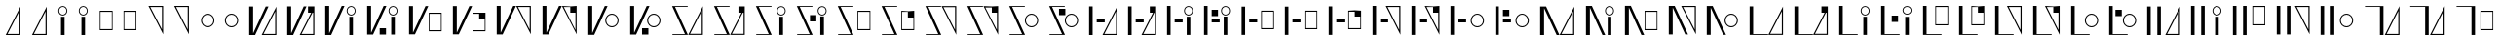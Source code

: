 SplineFontDB: 3.2
FontName: FBKINGDOM-FONT
FullName: FBKINGDOM-FONT
FamilyName: FBKINGDOM-FONT
Weight: Regular
Copyright: Copyright (c) 2024, kbinani
UComments: "2024-11-7: Created with FontForge (http://fontforge.org)"
Version: 001.000
ItalicAngle: 0
UnderlinePosition: -100
UnderlineWidth: 50
Ascent: 800
Descent: 200
InvalidEm: 0
LayerCount: 2
Layer: 0 0 "+gMyXYgAA" 1
Layer: 1 0 "+Uk2XYgAA" 0
XUID: [1021 716 1131550121 30788]
StyleMap: 0x0000
FSType: 0
OS2Version: 0
OS2_WeightWidthSlopeOnly: 0
OS2_UseTypoMetrics: 1
CreationTime: 1730956758
ModificationTime: 1731144373
PfmFamily: 17
TTFWeight: 400
TTFWidth: 5
LineGap: 90
VLineGap: 90
OS2TypoAscent: 0
OS2TypoAOffset: 1
OS2TypoDescent: 0
OS2TypoDOffset: 1
OS2TypoLinegap: 90
OS2WinAscent: 0
OS2WinAOffset: 1
OS2WinDescent: 0
OS2WinDOffset: 1
HheadAscent: 0
HheadAOffset: 1
HheadDescent: 0
HheadDOffset: 1
OS2Vendor: 'PfEd'
Lookup: 4 0 1 "'liga' +ahluljBuVAhbVwAA lookup 1" { "'liga' +ahluljBuVAhbVwAA lookup 1-1"  } ['liga' ('DFLT' <'dflt' > 'hang' <'dflt' > 'kana' <'dflt' > ) ]
MarkAttachClasses: 1
DEI: 91125
LangName: 1033 "" "" "Regular"
Encoding: UnicodeBmp
UnicodeInterp: none
NameList: AGL For New Fonts
DisplaySize: -48
AntiAlias: 1
FitToEm: 0
WinInfo: 65284 19 14
BeginPrivate: 0
EndPrivate
TeXData: 1 0 0 346030 173015 115343 0 1048576 115343 783286 444596 497025 792723 393216 433062 380633 303038 157286 324010 404750 52429 2506097 1059062 262144
BeginChars: 65536 225

StartChar: uni3042
Encoding: 12354 12354 0
Width: 669
Flags: W
HStem: -67.5 27.9648<193.792 493.208>
VStem: 493.208 30.0615<-39.5352 540.58>
LayerCount: 2
Fore
SplineSet
523.26953125 663.4609375 m 1
 523.26953125 -67.5 l 1
 146 -67.5 l 1
 523.26953125 663.4609375 l 1
493.208007812 540.580078125 m 1
 193.791992188 -39.53515625 l 1
 493.208007812 -39.53515625 l 1
 493.208007812 540.580078125 l 1
EndSplineSet
Validated: 1
EndChar

StartChar: uni3044
Encoding: 12356 12356 1
Width: 523
Flags: W
HStem: 434.355 22.7197<218.277 304.89> 642.802 22.7217<218.277 304.89>
VStem: 146 22.7207<506.632 593.245> 215.152 92.8633<-67.5 402.742> 354.446 22.7217<506.632 593.245>
LayerCount: 2
Fore
SplineSet
215.15234375 -67.5 m 1
 215.15234375 402.7421875 l 1
 308.015625 402.7421875 l 1
 308.015625 -67.5 l 1
 215.15234375 -67.5 l 1
261.583007812 665.5234375 m 0
 325.375976562 665.5234375 377.16796875 613.731445312 377.16796875 549.938476562 c 0
 377.16796875 486.146484375 325.375976562 434.35546875 261.583007812 434.35546875 c 0
 197.791015625 434.35546875 146.000976562 486.146484375 146 549.938476562 c 0
 146 613.731445312 197.791015625 665.522460938 261.583007812 665.5234375 c 0
261.583007812 642.801757812 m 0
 210.331054688 642.801757812 168.720703125 601.19140625 168.720703125 549.938476562 c 0
 168.720703125 498.686523438 210.331054688 457.075195312 261.583007812 457.075195312 c 0
 312.8359375 457.075195312 354.446289062 498.686523438 354.446289062 549.938476562 c 0
 354.446289062 601.19140625 312.8359375 642.801757812 261.583007812 642.801757812 c 0
EndSplineSet
Validated: 1
EndChar

StartChar: uni3046
Encoding: 12358 12358 2
Width: 621
Flags: W
HStem: 56.1973 27.6445<166.02 455.816> 512.817 27.6445<166.02 455.816>
VStem: 146 20.0195<83.8418 512.817> 455.816 20.0186<83.8418 512.817>
LayerCount: 2
Fore
SplineSet
146 540.461914062 m 1
 475.834960938 540.461914062 l 1
 475.834960938 56.197265625 l 1
 146 56.197265625 l 1
 146 540.461914062 l 1
166.01953125 512.817382812 m 1
 166.01953125 83.841796875 l 1
 455.81640625 83.841796875 l 1
 455.81640625 512.817382812 l 1
 166.01953125 512.817382812 l 1
EndSplineSet
Validated: 1
EndChar

StartChar: uni3048
Encoding: 12360 12360 3
Width: 669
Flags: W
HStem: 639.535 27.9648<193.792 493.207>
VStem: 493.207 30.0615<59.4199 639.535>
LayerCount: 2
Fore
SplineSet
523.268554688 -63.4609375 m 1
 146 667.5 l 1
 523.268554688 667.5 l 1
 523.268554688 -63.4609375 l 1
493.20703125 59.419921875 m 1
 493.20703125 639.53515625 l 1
 193.791992188 639.53515625 l 1
 493.20703125 59.419921875 l 1
EndSplineSet
Validated: 1
EndChar

StartChar: uni304A
Encoding: 12362 12362 4
Width: 633
Flags: W
HStem: 127.423 25.6855<257.667 376.146> 443.551 25.6855<257.667 376.145>
VStem: 146 25.6855<239.091 357.569> 462.128 25.6855<239.091 357.57>
LayerCount: 2
Fore
SplineSet
316.90625 469.236328125 m 0
 411.231445312 469.236328125 487.8125 392.65625 487.813476562 298.330078125 c 0
 487.813476562 204.00390625 411.232421875 127.422851562 316.90625 127.422851562 c 0
 222.580078125 127.423828125 146 204.004882812 146 298.330078125 c 0
 146.000976562 392.655273438 222.581054688 469.235351562 316.90625 469.236328125 c 0
316.90625 443.55078125 m 0
 236.756835938 443.549804688 171.686523438 378.479492188 171.685546875 298.330078125 c 0
 171.685546875 218.180664062 236.756835938 153.109375 316.90625 153.108398438 c 0
 397.055664062 153.108398438 462.127929688 218.180664062 462.127929688 298.330078125 c 0
 462.126953125 378.48046875 397.055664062 443.55078125 316.90625 443.55078125 c 0
EndSplineSet
Validated: 1
EndChar

StartChar: uni304B
Encoding: 12363 12363 5
Width: 987
Flags: W
HStem: -67.5 27.9648<512.516 811.93>
VStem: 146 100.767<-24.6055 667.5> 811.93 30.0615<-39.5352 540.58>
LayerCount: 2
Fore
SplineSet
841.991210938 663.4609375 m 1
 841.991210938 -67.5 l 1
 464.724609375 -67.5 l 1
 841.991210938 663.4609375 l 1
811.9296875 540.580078125 m 1
 512.515625 -39.53515625 l 1
 811.9296875 -39.53515625 l 1
 811.9296875 540.580078125 l 1
146 667.5 m 1
 246.766601562 667.5 l 1
 246.766601562 -24.60546875 l 1
 569.5 667.5 l 1
 640.62890625 667.5 l 1
 297.893554688 -67.5 l 1
 246.766601562 -67.5 l 1
 226.763671875 -67.5 l 1
 146 -67.5 l 1
 146 667.5 l 1
EndSplineSet
Validated: 1
EndChar

StartChar: uni304F
Encoding: 12367 12367 6
Width: 1128
Flags: W
HStem: 12.2764 27.6445<672.922 962.718> 468.896 27.6445<672.922 962.718>
VStem: 146 100.767<-24.6055 667.5> 652.903 20.0186<39.9209 468.896> 962.718 20.0186<39.9209 468.896>
LayerCount: 2
Fore
SplineSet
652.903320312 496.541015625 m 1
 982.736328125 496.541015625 l 1
 982.736328125 12.2763671875 l 1
 652.903320312 12.2763671875 l 1
 652.903320312 496.541015625 l 1
672.921875 468.896484375 m 1
 672.921875 39.9208984375 l 1
 962.717773438 39.9208984375 l 1
 962.717773438 468.896484375 l 1
 672.921875 468.896484375 l 1
146 667.5 m 1
 246.766601562 667.5 l 1
 246.766601562 -24.60546875 l 1
 569.5 667.5 l 1
 640.62890625 667.5 l 1
 297.893554688 -67.5 l 1
 246.766601562 -67.5 l 1
 226.763671875 -67.5 l 1
 146 -67.5 l 1
 146 667.5 l 1
EndSplineSet
Validated: 1
EndChar

StartChar: uni3051
Encoding: 12369 12369 7
Width: 1167
Flags: W
HStem: 639.535 27.9648<692.217 991.63>
VStem: 146 100.767<-24.6055 667.5> 991.63 30.0605<59.4199 639.535>
LayerCount: 2
Fore
SplineSet
1021.69042969 -63.4609375 m 1
 644.424804688 667.5 l 1
 1021.69042969 667.5 l 1
 1021.69042969 -63.4609375 l 1
991.629882812 59.419921875 m 1
 991.629882812 639.53515625 l 1
 692.216796875 639.53515625 l 1
 991.629882812 59.419921875 l 1
146 667.5 m 1
 246.766601562 667.5 l 1
 246.766601562 -24.60546875 l 1
 569.5 667.5 l 1
 640.62890625 667.5 l 1
 297.893554688 -67.5 l 1
 246.766601562 -67.5 l 1
 226.763671875 -67.5 l 1
 146 -67.5 l 1
 146 667.5 l 1
EndSplineSet
Validated: 1
EndChar

StartChar: uni3053
Encoding: 12371 12371 8
Width: 1068
Flags: W
HStem: 127.423 25.6855<692.807 811.286> 443.551 25.6855<692.807 811.285>
VStem: 146 100.767<-24.6055 667.5> 581.142 25.6846<239.091 357.569> 897.268 25.6846<239.091 357.569>
LayerCount: 2
Fore
SplineSet
752.045898438 469.236328125 m 0
 846.372070312 469.236328125 922.952148438 392.65625 922.952148438 298.330078125 c 0
 922.952148438 204.004882812 846.372070312 127.423828125 752.045898438 127.422851562 c 0
 657.720703125 127.424804688 581.141601562 204.004882812 581.141601562 298.330078125 c 0
 581.142578125 392.655273438 657.721679688 469.235351562 752.045898438 469.236328125 c 0
752.045898438 443.55078125 m 0
 671.897460938 443.549804688 606.827148438 378.479492188 606.826171875 298.330078125 c 0
 606.826171875 218.181640625 671.897460938 153.109375 752.045898438 153.108398438 c 0
 832.196289062 153.109375 897.267578125 218.180664062 897.267578125 298.330078125 c 0
 897.266601562 378.479492188 832.1953125 443.55078125 752.045898438 443.55078125 c 0
146 667.5 m 1
 246.766601562 667.5 l 1
 246.766601562 -24.60546875 l 1
 569.5 667.5 l 1
 640.62890625 667.5 l 1
 297.893554688 -67.5 l 1
 246.766601562 -67.5 l 1
 226.763671875 -67.5 l 1
 146 -67.5 l 1
 146 667.5 l 1
EndSplineSet
Validated: 1
EndChar

StartChar: uni3055
Encoding: 12373 12373 9
Width: 1082
Flags: W
HStem: -67.5 21.8516<155.454 476.76 606.708 906.122> 645.648 21.8516<221.335 546.839>
VStem: 906.122 30.0615<-39.5352 540.58>
LayerCount: 2
Fore
SplineSet
936.18359375 663.4609375 m 1
 936.18359375 -67.5 l 1
 558.916015625 -67.5 l 1
 936.18359375 663.4609375 l 1
906.122070312 540.580078125 m 1
 606.708007812 -39.53515625 l 1
 906.122070312 -39.53515625 l 1
 906.122070312 540.580078125 l 1
146 667.5 m 1
 195.145507812 667.5 l 1
 211.201171875 667.5 l 1
 546.838867188 667.5 l 1
 546.838867188 645.6484375 l 1
 221.334960938 645.6484375 l 1
 552.094726562 -67.5 l 1
 507.1484375 -67.5 l 1
 486.893554688 -67.5 l 1
 155.454101562 -67.5 l 1
 155.454101562 -45.6484375 l 1
 476.759765625 -45.6484375 l 1
 146 667.5 l 1
EndSplineSet
Validated: 1
EndChar

StartChar: uni3057
Encoding: 12375 12375 10
Width: 1057
Flags: W
HStem: -67.5 21.8516<155.454 476.76> 434.355 22.7197<752.299 838.912> 645.648 21.8516<221.335 546.839 759.012 832.199>
VStem: 680.022 22.7207<506.632 593.245> 749.175 92.8633<-67.5 402.742> 888.469 22.7217<506.632 593.245>
LayerCount: 2
Fore
SplineSet
749.174804688 -67.5 m 1
 749.174804688 402.7421875 l 1
 842.038085938 402.7421875 l 1
 842.038085938 -67.5 l 1
 749.174804688 -67.5 l 1
795.60546875 665.5234375 m 0
 859.3984375 665.5234375 911.190429688 613.731445312 911.190429688 549.938476562 c 0
 911.189453125 486.146484375 859.3984375 434.35546875 795.60546875 434.35546875 c 0
 731.813476562 434.35546875 680.0234375 486.146484375 680.022460938 549.938476562 c 0
 680.022460938 613.731445312 731.813476562 665.522460938 795.60546875 665.5234375 c 0
795.60546875 642.801757812 m 0
 744.353515625 642.801757812 702.743164062 601.19140625 702.743164062 549.938476562 c 0
 702.743164062 498.686523438 744.353515625 457.075195312 795.60546875 457.075195312 c 0
 846.858398438 457.075195312 888.46875 498.686523438 888.46875 549.938476562 c 0
 888.46875 601.19140625 846.858398438 642.801757812 795.60546875 642.801757812 c 0
146 667.5 m 1
 195.145507812 667.5 l 1
 211.201171875 667.5 l 1
 546.838867188 667.5 l 1
 546.838867188 645.6484375 l 1
 221.334960938 645.6484375 l 1
 552.094726562 -67.5 l 1
 507.1484375 -67.5 l 1
 486.893554688 -67.5 l 1
 155.454101562 -67.5 l 1
 155.454101562 -45.6484375 l 1
 476.759765625 -45.6484375 l 1
 146 667.5 l 1
EndSplineSet
Validated: 1
EndChar

StartChar: uni3059
Encoding: 12377 12377 11
Width: 1129
Flags: W
HStem: -67.5 21.8516<155.454 476.76> 56.1973 27.6445<673.98 963.776> 512.817 27.6445<673.98 963.776> 645.648 21.8516<221.335 546.839>
VStem: 653.961 20.0195<83.8418 512.817> 963.776 20.0186<83.8418 512.817>
LayerCount: 2
Fore
SplineSet
653.9609375 540.461914062 m 1
 983.794921875 540.461914062 l 1
 983.794921875 56.197265625 l 1
 653.9609375 56.197265625 l 1
 653.9609375 540.461914062 l 1
673.98046875 512.817382812 m 1
 673.98046875 83.841796875 l 1
 963.776367188 83.841796875 l 1
 963.776367188 512.817382812 l 1
 673.98046875 512.817382812 l 1
146 667.5 m 1
 195.145507812 667.5 l 1
 211.201171875 667.5 l 1
 546.838867188 667.5 l 1
 546.838867188 645.6484375 l 1
 221.334960938 645.6484375 l 1
 552.094726562 -67.5 l 1
 507.1484375 -67.5 l 1
 486.893554688 -67.5 l 1
 155.454101562 -67.5 l 1
 155.454101562 -45.6484375 l 1
 476.759765625 -45.6484375 l 1
 146 667.5 l 1
EndSplineSet
Validated: 1
EndChar

StartChar: uni305B
Encoding: 12379 12379 12
Width: 1083
Flags: W
HStem: -67.5 21.8516<155.454 476.76> 645.648 21.8516<221.335 546.839 608.079 907.492>
VStem: 907.492 30.0615<59.4199 639.535>
LayerCount: 2
Fore
SplineSet
937.553710938 -63.4609375 m 1
 560.287109375 667.5 l 1
 937.553710938 667.5 l 1
 937.553710938 -63.4609375 l 1
907.4921875 59.419921875 m 1
 907.4921875 639.53515625 l 1
 608.079101562 639.53515625 l 1
 907.4921875 59.419921875 l 1
146 667.5 m 1
 195.145507812 667.5 l 1
 211.201171875 667.5 l 1
 546.838867188 667.5 l 1
 546.838867188 645.6484375 l 1
 221.334960938 645.6484375 l 1
 552.094726562 -67.5 l 1
 507.1484375 -67.5 l 1
 486.893554688 -67.5 l 1
 155.454101562 -67.5 l 1
 155.454101562 -45.6484375 l 1
 476.759765625 -45.6484375 l 1
 146 667.5 l 1
EndSplineSet
Validated: 1
EndChar

StartChar: uni305D
Encoding: 12381 12381 13
Width: 1036
Flags: W
HStem: -67.5 21.8516<155.454 476.76> 127.423 25.6855<659.999 778.477> 443.551 25.6855<659.999 778.477> 645.648 21.8516<221.335 546.839>
VStem: 548.333 25.6855<239.091 357.569> 864.459 25.6855<239.091 357.569>
LayerCount: 2
Fore
SplineSet
719.23828125 469.236328125 m 0
 813.563476562 469.236328125 890.143554688 392.65625 890.14453125 298.330078125 c 0
 890.14453125 204.004882812 813.563476562 127.423828125 719.23828125 127.422851562 c 0
 624.913085938 127.424804688 548.333007812 204.004882812 548.333007812 298.330078125 c 0
 548.333984375 392.655273438 624.913085938 469.235351562 719.23828125 469.236328125 c 0
719.23828125 443.55078125 m 0
 639.088867188 443.549804688 574.018554688 378.479492188 574.018554688 298.330078125 c 0
 574.018554688 218.181640625 639.088867188 153.109375 719.23828125 153.108398438 c 0
 799.387695312 153.108398438 864.458984375 218.180664062 864.458984375 298.330078125 c 0
 864.458007812 378.479492188 799.387695312 443.55078125 719.23828125 443.55078125 c 0
146 667.5 m 1
 195.145507812 667.5 l 1
 211.201171875 667.5 l 1
 546.838867188 667.5 l 1
 546.838867188 645.6484375 l 1
 221.334960938 645.6484375 l 1
 552.094726562 -67.5 l 1
 507.1484375 -67.5 l 1
 486.893554688 -67.5 l 1
 155.454101562 -67.5 l 1
 155.454101562 -45.6484375 l 1
 476.759765625 -45.6484375 l 1
 146 667.5 l 1
EndSplineSet
Validated: 1
EndChar

StartChar: uni305F
Encoding: 12383 12383 14
Width: 1012
Flags: W
HStem: -67.5 27.9648<537.438 836.854> 254.557 88.9111<341.787 547.271>
VStem: 146 90.8867<-67.5 667.5> 836.854 30.0615<-39.5352 540.58>
LayerCount: 2
Fore
SplineSet
866.915039062 663.4609375 m 1
 866.915039062 -67.5 l 1
 489.645507812 -67.5 l 1
 866.915039062 663.4609375 l 1
836.853515625 540.580078125 m 1
 537.4375 -39.53515625 l 1
 836.853515625 -39.53515625 l 1
 836.853515625 540.580078125 l 1
146 -67.5 m 1
 146 667.5 l 1
 236.88671875 667.5 l 1
 236.88671875 -67.5 l 1
 146 -67.5 l 1
341.787109375 254.556640625 m 1
 341.787109375 343.467773438 l 1
 547.271484375 343.467773438 l 1
 547.271484375 254.556640625 l 1
 341.787109375 254.556640625 l 1
EndSplineSet
Validated: 1
EndChar

StartChar: uni3061
Encoding: 12385 12385 15
Width: 959
Flags: W
HStem: 254.557 88.9111<341.787 547.271> 434.355 22.7197<654.456 741.068> 642.802 22.7217<654.456 741.068>
VStem: 146 90.8867<-67.5 667.5> 582.179 22.7207<506.632 593.245> 651.331 92.8633<-67.5 402.742> 790.625 22.7217<506.632 593.245>
LayerCount: 2
Fore
SplineSet
651.331054688 -67.5 m 1
 651.331054688 402.7421875 l 1
 744.194335938 402.7421875 l 1
 744.194335938 -67.5 l 1
 651.331054688 -67.5 l 1
697.76171875 665.5234375 m 0
 761.5546875 665.5234375 813.346679688 613.731445312 813.346679688 549.938476562 c 0
 813.346679688 486.146484375 761.5546875 434.35546875 697.76171875 434.35546875 c 0
 633.969726562 434.35546875 582.1796875 486.146484375 582.178710938 549.938476562 c 0
 582.178710938 613.731445312 633.969726562 665.522460938 697.76171875 665.5234375 c 0
697.76171875 642.801757812 m 0
 646.509765625 642.801757812 604.899414062 601.19140625 604.899414062 549.938476562 c 0
 604.899414062 498.686523438 646.509765625 457.075195312 697.76171875 457.075195312 c 0
 749.014648438 457.075195312 790.625 498.686523438 790.625 549.938476562 c 0
 790.625 601.19140625 749.014648438 642.801757812 697.76171875 642.801757812 c 0
146 -67.5 m 1
 146 667.5 l 1
 236.88671875 667.5 l 1
 236.88671875 -67.5 l 1
 146 -67.5 l 1
341.787109375 254.556640625 m 1
 341.787109375 343.467773438 l 1
 547.271484375 343.467773438 l 1
 547.271484375 254.556640625 l 1
 341.787109375 254.556640625 l 1
EndSplineSet
Validated: 1
EndChar

StartChar: uni3064
Encoding: 12388 12388 16
Width: 1124
Flags: W
HStem: 78.9521 27.6445<668.212 958.008> 254.557 88.9111<341.787 547.271> 535.572 27.6445<668.212 958.008>
VStem: 146 90.8867<-67.5 667.5> 648.193 20.0186<106.597 535.572> 958.008 20.0186<106.597 535.572>
LayerCount: 2
Fore
SplineSet
146 -67.5 m 1
 146 667.5 l 1
 236.88671875 667.5 l 1
 236.88671875 -67.5 l 1
 146 -67.5 l 1
341.787109375 254.556640625 m 1
 341.787109375 343.467773438 l 1
 547.271484375 343.467773438 l 1
 547.271484375 254.556640625 l 1
 341.787109375 254.556640625 l 1
648.193359375 563.216796875 m 1
 978.026367188 563.216796875 l 1
 978.026367188 78.9521484375 l 1
 648.193359375 78.9521484375 l 1
 648.193359375 563.216796875 l 1
668.211914062 535.572265625 m 1
 668.211914062 106.596679688 l 1
 958.0078125 106.596679688 l 1
 958.0078125 535.572265625 l 1
 668.211914062 535.572265625 l 1
EndSplineSet
Validated: 1
EndChar

StartChar: uni3066
Encoding: 12390 12390 17
Width: 1008
Flags: W
HStem: 254.557 88.9111<341.787 547.271> 639.535 27.9648<532.99 832.404>
VStem: 146 90.8867<-67.5 667.5> 832.404 30.0605<59.4199 639.535>
LayerCount: 2
Fore
SplineSet
146 -67.5 m 1
 146 667.5 l 1
 236.88671875 667.5 l 1
 236.88671875 -67.5 l 1
 146 -67.5 l 1
341.787109375 254.556640625 m 1
 341.787109375 343.467773438 l 1
 547.271484375 343.467773438 l 1
 547.271484375 254.556640625 l 1
 341.787109375 254.556640625 l 1
862.46484375 -63.4609375 m 1
 485.198242188 667.5 l 1
 862.46484375 667.5 l 1
 862.46484375 -63.4609375 l 1
832.404296875 59.419921875 m 1
 832.404296875 639.53515625 l 1
 532.990234375 639.53515625 l 1
 832.404296875 59.419921875 l 1
EndSplineSet
Validated: 1
EndChar

StartChar: uni3068
Encoding: 12392 12392 18
Width: 1151
Flags: W
HStem: 127.423 25.6855<775.357 893.835> 254.557 88.9111<341.787 547.271> 443.551 25.6855<775.357 893.835>
VStem: 146 90.8867<-67.5 667.5> 663.691 25.6846<239.091 357.569> 979.816 25.6855<239.091 357.569>
LayerCount: 2
Fore
SplineSet
146 -67.5 m 1
 146 667.5 l 1
 236.88671875 667.5 l 1
 236.88671875 -67.5 l 1
 146 -67.5 l 1
341.787109375 254.556640625 m 1
 341.787109375 343.467773438 l 1
 547.271484375 343.467773438 l 1
 547.271484375 254.556640625 l 1
 341.787109375 254.556640625 l 1
834.595703125 469.236328125 m 0
 928.920898438 469.236328125 1005.50097656 392.65625 1005.50195312 298.330078125 c 0
 1005.50195312 204.004882812 928.920898438 127.423828125 834.595703125 127.422851562 c 0
 740.270507812 127.424804688 663.69140625 204.005859375 663.69140625 298.330078125 c 0
 663.692382812 392.655273438 740.271484375 469.234375 834.595703125 469.236328125 c 0
834.595703125 443.55078125 m 0
 754.446289062 443.549804688 689.375976562 378.479492188 689.375976562 298.330078125 c 0
 689.375976562 218.181640625 754.446289062 153.109375 834.595703125 153.108398438 c 0
 914.745117188 153.108398438 979.81640625 218.180664062 979.81640625 298.330078125 c 0
 979.815429688 378.479492188 914.744140625 443.55078125 834.595703125 443.55078125 c 0
EndSplineSet
Validated: 1
EndChar

StartChar: uni306A
Encoding: 12394 12394 19
Width: 1167
Flags: W
HStem: -67.5 27.9648<691.955 991.37>
VStem: 146 100.767<-67.5 624.605> 991.37 30.0605<-39.5352 540.58>
LayerCount: 2
Fore
SplineSet
1021.43066406 663.4609375 m 1
 1021.43066406 -67.5 l 1
 644.162109375 -67.5 l 1
 1021.43066406 663.4609375 l 1
991.370117188 540.580078125 m 1
 691.955078125 -39.53515625 l 1
 991.370117188 -39.53515625 l 1
 991.370117188 540.580078125 l 1
146 -67.5 m 1
 146 667.5 l 1
 226.763671875 667.5 l 1
 246.766601562 667.5 l 1
 297.893554688 667.5 l 1
 640.62890625 -67.5 l 1
 569.5 -67.5 l 1
 246.766601562 624.60546875 l 1
 246.766601562 -67.5 l 1
 146 -67.5 l 1
EndSplineSet
Validated: 1
EndChar

StartChar: uni306B
Encoding: 12395 12395 20
Width: 1012
Flags: W
HStem: 434.355 22.7197<707.373 793.985> 642.802 22.7217<707.373 793.985>
VStem: 146 100.767<-67.5 624.605> 635.096 22.7207<506.632 593.245> 704.248 92.8633<-67.5 402.742> 843.542 22.7217<506.632 593.245>
LayerCount: 2
Fore
SplineSet
146 -67.5 m 1
 146 667.5 l 1
 226.763671875 667.5 l 1
 246.766601562 667.5 l 1
 297.893554688 667.5 l 1
 640.62890625 -67.5 l 1
 569.5 -67.5 l 1
 246.766601562 624.60546875 l 1
 246.766601562 -67.5 l 1
 146 -67.5 l 1
704.248046875 -67.5 m 1
 704.248046875 402.7421875 l 1
 797.111328125 402.7421875 l 1
 797.111328125 -67.5 l 1
 704.248046875 -67.5 l 1
750.678710938 665.5234375 m 0
 814.471679688 665.5234375 866.263671875 613.731445312 866.263671875 549.938476562 c 0
 866.262695312 486.146484375 814.471679688 434.35546875 750.678710938 434.35546875 c 0
 686.88671875 434.35546875 635.096679688 486.146484375 635.095703125 549.938476562 c 0
 635.095703125 613.731445312 686.88671875 665.522460938 750.678710938 665.5234375 c 0
750.678710938 642.801757812 m 0
 699.426757812 642.801757812 657.81640625 601.19140625 657.81640625 549.938476562 c 0
 657.81640625 498.686523438 699.426757812 457.075195312 750.678710938 457.075195312 c 0
 801.931640625 457.075195312 843.541992188 498.686523438 843.541992188 549.938476562 c 0
 843.541992188 601.19140625 801.931640625 642.801757812 750.678710938 642.801757812 c 0
EndSplineSet
Validated: 1
EndChar

StartChar: uni306C
Encoding: 12396 12396 21
Width: 1125
Flags: W
HStem: 56.1973 27.6445<670.003 959.801> 512.817 27.6445<670.003 959.801>
VStem: 146 100.767<-67.5 624.605> 649.983 20.0195<83.8418 512.817> 959.801 20.0176<83.8418 512.817>
LayerCount: 2
Fore
SplineSet
649.983398438 540.461914062 m 1
 979.818359375 540.461914062 l 1
 979.818359375 56.197265625 l 1
 649.983398438 56.197265625 l 1
 649.983398438 540.461914062 l 1
670.002929688 512.817382812 m 1
 670.002929688 83.841796875 l 1
 959.80078125 83.841796875 l 1
 959.80078125 512.817382812 l 1
 670.002929688 512.817382812 l 1
146 -67.5 m 1
 146 667.5 l 1
 226.763671875 667.5 l 1
 246.766601562 667.5 l 1
 297.893554688 667.5 l 1
 640.62890625 -67.5 l 1
 569.5 -67.5 l 1
 246.766601562 624.60546875 l 1
 246.766601562 -67.5 l 1
 146 -67.5 l 1
EndSplineSet
Validated: 1
EndChar

StartChar: uni306D
Encoding: 12397 12397 22
Width: 987
Flags: W
HStem: 639.535 27.9648<512.517 811.931>
VStem: 146 100.767<-67.5 624.605> 811.931 30.0605<59.4199 639.535>
LayerCount: 2
Fore
SplineSet
841.991210938 -63.4609375 m 1
 464.724609375 667.5 l 1
 841.991210938 667.5 l 1
 841.991210938 -63.4609375 l 1
811.930664062 59.419921875 m 1
 811.930664062 639.53515625 l 1
 512.516601562 639.53515625 l 1
 811.930664062 59.419921875 l 1
146 -67.5 m 1
 146 667.5 l 1
 226.763671875 667.5 l 1
 246.766601562 667.5 l 1
 297.893554688 667.5 l 1
 640.62890625 -67.5 l 1
 569.5 -67.5 l 1
 246.766601562 624.60546875 l 1
 246.766601562 -67.5 l 1
 146 -67.5 l 1
EndSplineSet
Validated: 1
EndChar

StartChar: uni306E
Encoding: 12398 12398 23
Width: 1090
Flags: W
HStem: 127.423 25.6855<714.025 832.503> 443.551 25.6855<714.025 832.503>
VStem: 146 100.767<-67.5 624.605> 602.358 25.6855<239.091 357.569> 918.486 25.6846<239.091 357.57>
LayerCount: 2
Fore
SplineSet
773.263671875 469.236328125 m 0
 867.58984375 469.236328125 944.170898438 392.65625 944.170898438 298.330078125 c 0
 944.170898438 204.00390625 867.58984375 127.422851562 773.263671875 127.422851562 c 0
 678.938476562 127.423828125 602.358398438 204.004882812 602.358398438 298.330078125 c 0
 602.359375 392.655273438 678.938476562 469.235351562 773.263671875 469.236328125 c 0
773.263671875 443.55078125 m 0
 693.115234375 443.55078125 628.043945312 378.479492188 628.043945312 298.330078125 c 0
 628.043945312 218.180664062 693.114257812 153.109375 773.263671875 153.108398438 c 0
 853.4140625 153.108398438 918.486328125 218.180664062 918.486328125 298.330078125 c 0
 918.485351562 378.48046875 853.4140625 443.55078125 773.263671875 443.55078125 c 0
146 -67.5 m 1
 146 667.5 l 1
 226.763671875 667.5 l 1
 246.766601562 667.5 l 1
 297.893554688 667.5 l 1
 640.62890625 -67.5 l 1
 569.5 -67.5 l 1
 246.766601562 624.60546875 l 1
 246.766601562 -67.5 l 1
 146 -67.5 l 1
EndSplineSet
Validated: 1
EndChar

StartChar: uni306F
Encoding: 12399 12399 24
Width: 1148
Flags: W
HStem: -67.5 21.7334<236.888 620.292 673.434 972.85>
VStem: 146 90.8877<-45.7666 667.5> 972.85 30.0615<-39.5352 540.58>
LayerCount: 2
Fore
SplineSet
1002.91113281 663.4609375 m 1
 1002.91113281 -67.5 l 1
 625.641601562 -67.5 l 1
 1002.91113281 663.4609375 l 1
972.849609375 540.580078125 m 1
 673.43359375 -39.53515625 l 1
 972.849609375 -39.53515625 l 1
 972.849609375 540.580078125 l 1
146 667.5 m 1
 236.887695312 667.5 l 1
 236.887695312 -45.7666015625 l 1
 620.291992188 -45.7666015625 l 1
 620.291992188 -67.5 l 1
 236.887695312 -67.5 l 1
 184.586914062 -67.5 l 1
 146 -67.5 l 1
 146 667.5 l 1
EndSplineSet
Validated: 1
EndChar

StartChar: uni3072
Encoding: 12402 12402 25
Width: 1072
Flags: W
HStem: -67.5 21.7334<236.888 620.292> 434.355 22.7197<767.698 854.311> 642.802 22.7217<767.698 854.311>
VStem: 146 90.8877<-45.7666 667.5> 695.421 22.7207<506.632 593.245> 764.573 92.8633<-67.5 402.742> 903.867 22.7217<506.632 593.245>
LayerCount: 2
Fore
SplineSet
764.573242188 -67.5 m 1
 764.573242188 402.7421875 l 1
 857.436523438 402.7421875 l 1
 857.436523438 -67.5 l 1
 764.573242188 -67.5 l 1
811.00390625 665.5234375 m 0
 874.796875 665.5234375 926.588867188 613.731445312 926.588867188 549.938476562 c 0
 926.587890625 486.146484375 874.796875 434.35546875 811.00390625 434.35546875 c 0
 747.211914062 434.35546875 695.421875 486.146484375 695.420898438 549.938476562 c 0
 695.420898438 613.731445312 747.211914062 665.522460938 811.00390625 665.5234375 c 0
811.00390625 642.801757812 m 0
 759.751953125 642.801757812 718.141601562 601.19140625 718.141601562 549.938476562 c 0
 718.141601562 498.686523438 759.751953125 457.075195312 811.00390625 457.075195312 c 0
 862.256835938 457.075195312 903.8671875 498.686523438 903.8671875 549.938476562 c 0
 903.8671875 601.19140625 862.256835938 642.801757812 811.00390625 642.801757812 c 0
146 667.5 m 1
 236.887695312 667.5 l 1
 236.887695312 -45.7666015625 l 1
 620.291992188 -45.7666015625 l 1
 620.291992188 -67.5 l 1
 236.887695312 -67.5 l 1
 184.586914062 -67.5 l 1
 146 -67.5 l 1
 146 667.5 l 1
EndSplineSet
Validated: 1
EndChar

StartChar: uni3075
Encoding: 12405 12405 26
Width: 937
Flags: W
HStem: -67.5 21.7334<236.888 620.292> 183.235 27.6445<481.787 771.584> 639.855 27.6445<481.787 771.584>
VStem: 146 90.8877<-45.7666 667.5> 461.768 20.0195<210.88 639.855> 771.584 20.0186<210.88 639.855>
LayerCount: 2
Fore
SplineSet
461.767578125 667.5 m 1
 791.602539062 667.5 l 1
 791.602539062 183.235351562 l 1
 461.767578125 183.235351562 l 1
 461.767578125 667.5 l 1
481.787109375 639.85546875 m 1
 481.787109375 210.879882812 l 1
 771.583984375 210.879882812 l 1
 771.583984375 639.85546875 l 1
 481.787109375 639.85546875 l 1
146 667.5 m 1
 236.887695312 667.5 l 1
 236.887695312 -45.7666015625 l 1
 620.291992188 -45.7666015625 l 1
 620.291992188 -67.5 l 1
 236.887695312 -67.5 l 1
 184.586914062 -67.5 l 1
 146 -67.5 l 1
 146 667.5 l 1
EndSplineSet
Validated: 1
EndChar

StartChar: uni3078
Encoding: 12408 12408 27
Width: 971
Flags: W
HStem: -67.5 21.7334<236.888 620.292> 639.535 27.9648<496.478 795.892>
VStem: 146 90.8877<-45.7666 667.5> 795.892 30.0605<59.4199 639.535>
LayerCount: 2
Fore
SplineSet
825.952148438 -63.4609375 m 1
 448.685546875 667.5 l 1
 825.952148438 667.5 l 1
 825.952148438 -63.4609375 l 1
795.891601562 59.419921875 m 1
 795.891601562 639.53515625 l 1
 496.477539062 639.53515625 l 1
 795.891601562 59.419921875 l 1
146 667.5 m 1
 236.887695312 667.5 l 1
 236.887695312 -45.7666015625 l 1
 620.291992188 -45.7666015625 l 1
 620.291992188 -67.5 l 1
 236.887695312 -67.5 l 1
 184.586914062 -67.5 l 1
 146 -67.5 l 1
 146 667.5 l 1
EndSplineSet
Validated: 1
EndChar

StartChar: uni307B
Encoding: 12411 12411 28
Width: 985
Flags: W
HStem: -67.5 21.7334<236.888 620.292> 127.423 25.6855<609.25 727.729> 443.551 25.6855<609.25 727.728>
VStem: 146 90.8877<-45.7666 667.5> 497.583 25.6855<239.091 357.569> 813.711 25.6855<239.091 357.57>
LayerCount: 2
Fore
SplineSet
668.489257812 469.236328125 m 0
 762.814453125 469.236328125 839.395507812 392.65625 839.396484375 298.330078125 c 0
 839.396484375 204.00390625 762.815429688 127.422851562 668.489257812 127.422851562 c 0
 574.163085938 127.423828125 497.583007812 204.004882812 497.583007812 298.330078125 c 0
 497.583984375 392.655273438 574.1640625 469.235351562 668.489257812 469.236328125 c 0
668.489257812 443.55078125 m 0
 588.33984375 443.55078125 523.26953125 378.479492188 523.268554688 298.330078125 c 0
 523.268554688 218.180664062 588.33984375 153.109375 668.489257812 153.108398438 c 0
 748.638671875 153.108398438 813.7109375 218.180664062 813.7109375 298.330078125 c 0
 813.709960938 378.48046875 748.638671875 443.55078125 668.489257812 443.55078125 c 0
146 667.5 m 1
 236.887695312 667.5 l 1
 236.887695312 -45.7666015625 l 1
 620.291992188 -45.7666015625 l 1
 620.291992188 -67.5 l 1
 236.887695312 -67.5 l 1
 184.586914062 -67.5 l 1
 146 -67.5 l 1
 146 667.5 l 1
EndSplineSet
Validated: 1
EndChar

StartChar: uni307E
Encoding: 12414 12414 29
Width: 1134
Flags: W
HStem: -67.5 27.9648<658.604 958.019>
VStem: 146 90.8867<-67.5 667.5> 406.666 90.8867<-67.5 667.5> 958.019 30.0605<-39.5352 540.58>
LayerCount: 2
Fore
SplineSet
988.079101562 663.4609375 m 1
 988.079101562 -67.5 l 1
 610.8125 -67.5 l 1
 988.079101562 663.4609375 l 1
958.018554688 540.580078125 m 1
 658.604492188 -39.53515625 l 1
 958.018554688 -39.53515625 l 1
 958.018554688 540.580078125 l 1
146 -67.5 m 1
 146 667.5 l 1
 236.88671875 667.5 l 1
 236.88671875 -67.5 l 1
 146 -67.5 l 1
406.666015625 -67.5 m 1
 406.666015625 667.5 l 1
 497.552734375 667.5 l 1
 497.552734375 -67.5 l 1
 406.666015625 -67.5 l 1
EndSplineSet
Validated: 1
EndChar

StartChar: uni307F
Encoding: 12415 12415 30
Width: 1072
Flags: W
HStem: 434.355 22.7197<767.684 854.297> 642.802 22.7217<767.684 854.297>
VStem: 146 90.8867<-67.5 667.5> 406.666 90.8867<-67.5 667.5> 695.407 22.7207<506.632 593.245> 764.56 92.8633<-67.5 402.742> 903.854 22.7217<506.632 593.245>
LayerCount: 2
Fore
SplineSet
764.559570312 -67.5 m 1
 764.559570312 402.7421875 l 1
 857.422851562 402.7421875 l 1
 857.422851562 -67.5 l 1
 764.559570312 -67.5 l 1
810.990234375 665.5234375 m 0
 874.783203125 665.5234375 926.575195312 613.731445312 926.575195312 549.938476562 c 0
 926.57421875 486.146484375 874.783203125 434.35546875 810.990234375 434.35546875 c 0
 747.198242188 434.35546875 695.408203125 486.146484375 695.407226562 549.938476562 c 0
 695.407226562 613.731445312 747.198242188 665.522460938 810.990234375 665.5234375 c 0
810.990234375 642.801757812 m 0
 759.73828125 642.801757812 718.127929688 601.19140625 718.127929688 549.938476562 c 0
 718.127929688 498.686523438 759.73828125 457.075195312 810.990234375 457.075195312 c 0
 862.243164062 457.075195312 903.853515625 498.686523438 903.853515625 549.938476562 c 0
 903.853515625 601.19140625 862.243164062 642.801757812 810.990234375 642.801757812 c 0
146 -67.5 m 1
 146 667.5 l 1
 236.88671875 667.5 l 1
 236.88671875 -67.5 l 1
 146 -67.5 l 1
406.666015625 -67.5 m 1
 406.666015625 667.5 l 1
 497.552734375 667.5 l 1
 497.552734375 -67.5 l 1
 406.666015625 -67.5 l 1
EndSplineSet
Validated: 1
EndChar

StartChar: uni3080
Encoding: 12416 12416 31
Width: 1120
Flags: W
HStem: 183.235 27.6445<665.034 954.832> 639.855 27.6445<665.034 954.832>
VStem: 146 90.8867<-67.5 667.5> 406.666 90.8867<-67.5 667.5> 645.015 20.0195<210.88 639.855> 954.832 20.0186<210.88 639.855>
LayerCount: 2
Fore
SplineSet
146 -67.5 m 1
 146 667.5 l 1
 236.88671875 667.5 l 1
 236.88671875 -67.5 l 1
 146 -67.5 l 1
406.666015625 -67.5 m 1
 406.666015625 667.5 l 1
 497.552734375 667.5 l 1
 497.552734375 -67.5 l 1
 406.666015625 -67.5 l 1
645.014648438 667.5 m 1
 974.850585938 667.5 l 1
 974.850585938 183.235351562 l 1
 645.014648438 183.235351562 l 1
 645.014648438 667.5 l 1
665.034179688 639.85546875 m 1
 665.034179688 210.879882812 l 1
 954.83203125 210.879882812 l 1
 954.83203125 639.85546875 l 1
 665.034179688 639.85546875 l 1
EndSplineSet
Validated: 1
EndChar

StartChar: uni3081
Encoding: 12417 12417 32
Width: 1134
Flags: W
HStem: 639.535 27.9648<658.603 958.019>
VStem: 146 90.8867<-67.5 667.5> 406.666 90.8867<-67.5 667.5> 958.019 30.0605<59.4199 639.535>
LayerCount: 2
Fore
SplineSet
988.079101562 -63.4609375 m 1
 610.810546875 667.5 l 1
 988.079101562 667.5 l 1
 988.079101562 -63.4609375 l 1
958.018554688 59.419921875 m 1
 958.018554688 639.53515625 l 1
 658.602539062 639.53515625 l 1
 958.018554688 59.419921875 l 1
146 -67.5 m 1
 146 667.5 l 1
 236.88671875 667.5 l 1
 236.88671875 -67.5 l 1
 146 -67.5 l 1
406.666015625 -67.5 m 1
 406.666015625 667.5 l 1
 497.552734375 667.5 l 1
 497.552734375 -67.5 l 1
 406.666015625 -67.5 l 1
EndSplineSet
Validated: 1
EndChar

StartChar: uni3082
Encoding: 12418 12418 33
Width: 1126
Flags: W
HStem: 127.423 25.6855<750.537 869.016> 443.551 25.6855<750.538 869.016>
VStem: 146 90.8867<-67.5 667.5> 406.666 90.8867<-67.5 667.5> 638.871 25.6855<239.091 357.569> 954.999 25.6855<239.091 357.57>
LayerCount: 2
Fore
SplineSet
146 -67.5 m 1
 146 667.5 l 1
 236.88671875 667.5 l 1
 236.88671875 -67.5 l 1
 146 -67.5 l 1
406.666015625 -67.5 m 1
 406.666015625 667.5 l 1
 497.552734375 667.5 l 1
 497.552734375 -67.5 l 1
 406.666015625 -67.5 l 1
809.776367188 469.236328125 m 0
 904.102539062 469.236328125 980.68359375 392.65625 980.684570312 298.330078125 c 0
 980.684570312 204.00390625 904.102539062 127.422851562 809.776367188 127.422851562 c 0
 715.451171875 127.423828125 638.87109375 204.004882812 638.87109375 298.330078125 c 0
 638.872070312 392.655273438 715.451171875 469.235351562 809.776367188 469.236328125 c 0
809.776367188 443.55078125 m 0
 729.627929688 443.55078125 664.556640625 378.479492188 664.556640625 298.330078125 c 0
 664.556640625 218.180664062 729.626953125 153.109375 809.776367188 153.108398438 c 0
 889.926757812 153.108398438 954.999023438 218.180664062 954.999023438 298.330078125 c 0
 954.998046875 378.48046875 889.926757812 443.55078125 809.776367188 443.55078125 c 0
EndSplineSet
Validated: 1
EndChar

StartChar: uni3084
Encoding: 12420 12420 34
Width: 1176
Flags: W
HStem: -67.5 27.9648<701.467 1000.88> 645.767 21.7334<146 529.404>
VStem: 529.404 90.8877<-67.5 645.767> 1000.88 30.0615<-39.5352 540.58>
LayerCount: 2
Fore
SplineSet
1030.94335938 663.4609375 m 1
 1030.94335938 -67.5 l 1
 653.673828125 -67.5 l 1
 1030.94335938 663.4609375 l 1
1000.88183594 540.580078125 m 1
 701.466796875 -39.53515625 l 1
 1000.88183594 -39.53515625 l 1
 1000.88183594 540.580078125 l 1
620.291992188 -67.5 m 1
 529.404296875 -67.5 l 1
 529.404296875 645.766601562 l 1
 146 645.766601562 l 1
 146 667.5 l 1
 529.404296875 667.5 l 1
 581.705078125 667.5 l 1
 620.291992188 667.5 l 1
 620.291992188 -67.5 l 1
EndSplineSet
Validated: 1
EndChar

StartChar: uni3086
Encoding: 12422 12422 35
Width: 1234
Flags: W
HStem: 56.1973 27.6445<778.266 1068.06> 512.817 27.6445<778.266 1068.06> 645.767 21.7334<146 529.404>
VStem: 529.404 90.8877<-67.5 645.767> 758.246 20.0195<83.8418 512.817> 1068.06 20.0186<83.8418 512.817>
LayerCount: 2
Fore
SplineSet
758.24609375 540.461914062 m 1
 1088.08007812 540.461914062 l 1
 1088.08007812 56.197265625 l 1
 758.24609375 56.197265625 l 1
 758.24609375 540.461914062 l 1
778.265625 512.817382812 m 1
 778.265625 83.841796875 l 1
 1068.06152344 83.841796875 l 1
 1068.06152344 512.817382812 l 1
 778.265625 512.817382812 l 1
620.291992188 -67.5 m 1
 529.404296875 -67.5 l 1
 529.404296875 645.766601562 l 1
 146 645.766601562 l 1
 146 667.5 l 1
 529.404296875 667.5 l 1
 581.705078125 667.5 l 1
 620.291992188 667.5 l 1
 620.291992188 -67.5 l 1
EndSplineSet
Validated: 1
EndChar

StartChar: uni3088
Encoding: 12424 12424 36
Width: 1213
Flags: W
HStem: 131.128 25.6846<837.196 955.673> 447.255 25.6855<837.196 955.673> 645.767 21.7334<146 529.404>
VStem: 529.404 90.8877<-67.5 645.767> 725.529 25.6855<242.796 361.274> 1041.65 25.6855<242.796 361.274>
LayerCount: 2
Fore
SplineSet
896.434570312 472.940429688 m 0
 990.758789062 472.939453125 1067.33789062 396.359375 1067.33886719 302.03515625 c 0
 1067.33886719 207.708984375 990.759765625 131.12890625 896.434570312 131.127929688 c 0
 802.109375 131.12890625 725.529296875 207.708984375 725.529296875 302.03515625 c 0
 725.530273438 396.359375 802.109375 472.939453125 896.434570312 472.940429688 c 0
896.434570312 447.254882812 m 0
 816.286132812 447.25390625 751.215820312 382.18359375 751.21484375 302.03515625 c 0
 751.21484375 221.885742188 816.28515625 156.814453125 896.434570312 156.8125 c 0
 976.583007812 156.814453125 1041.65332031 221.885742188 1041.65332031 302.03515625 c 0
 1041.65332031 382.18359375 976.583007812 447.25390625 896.434570312 447.254882812 c 0
620.291992188 -67.5 m 1
 529.404296875 -67.5 l 1
 529.404296875 645.766601562 l 1
 146 645.766601562 l 1
 146 667.5 l 1
 529.404296875 667.5 l 1
 581.705078125 667.5 l 1
 620.291992188 667.5 l 1
 620.291992188 -67.5 l 1
EndSplineSet
Validated: 1
EndChar

StartChar: uni3089
Encoding: 12425 12425 37
Width: 971
Flags: W
HStem: -67.5 27.9648<496.476 795.891> 645.767 21.7334<236.888 620.292>
VStem: 146 90.8877<-67.5 645.767> 795.891 30.0615<-39.5352 540.58>
LayerCount: 2
Fore
SplineSet
825.952148438 663.4609375 m 1
 825.952148438 -67.5 l 1
 448.682617188 -67.5 l 1
 825.952148438 663.4609375 l 1
795.890625 540.580078125 m 1
 496.475585938 -39.53515625 l 1
 795.890625 -39.53515625 l 1
 795.890625 540.580078125 l 1
146 -67.5 m 1
 146 667.5 l 1
 184.586914062 667.5 l 1
 236.887695312 667.5 l 1
 620.291992188 667.5 l 1
 620.291992188 645.766601562 l 1
 236.887695312 645.766601562 l 1
 236.887695312 -67.5 l 1
 146 -67.5 l 1
EndSplineSet
Validated: 1
EndChar

StartChar: uni308A
Encoding: 12426 12426 38
Width: 1054
Flags: W
HStem: 434.355 22.7197<749.137 835.75> 645.767 21.7334<236.888 620.292 755.85 829.037>
VStem: 146 90.8877<-67.5 645.767> 676.86 22.7207<506.632 593.245> 746.013 92.8623<-67.5 402.742> 885.307 22.7217<506.632 593.245>
LayerCount: 2
Fore
SplineSet
746.012695312 -67.5 m 1
 746.012695312 402.7421875 l 1
 838.875 402.7421875 l 1
 838.875 -67.5 l 1
 746.012695312 -67.5 l 1
792.443359375 665.5234375 m 0
 856.236328125 665.5234375 908.028320312 613.731445312 908.028320312 549.938476562 c 0
 908.02734375 486.146484375 856.236328125 434.35546875 792.443359375 434.35546875 c 0
 728.651367188 434.35546875 676.860351562 486.146484375 676.860351562 549.938476562 c 0
 676.860351562 613.731445312 728.651367188 665.522460938 792.443359375 665.5234375 c 0
792.443359375 642.801757812 m 0
 741.19140625 642.801757812 699.581054688 601.19140625 699.581054688 549.938476562 c 0
 699.581054688 498.686523438 741.19140625 457.075195312 792.443359375 457.075195312 c 0
 843.696289062 457.075195312 885.306640625 498.686523438 885.306640625 549.938476562 c 0
 885.306640625 601.19140625 843.696289062 642.801757812 792.443359375 642.801757812 c 0
146 -67.5 m 1
 146 667.5 l 1
 184.586914062 667.5 l 1
 236.887695312 667.5 l 1
 620.291992188 667.5 l 1
 620.291992188 645.766601562 l 1
 236.887695312 645.766601562 l 1
 236.887695312 -67.5 l 1
 146 -67.5 l 1
EndSplineSet
Validated: 1
EndChar

StartChar: uni308B
Encoding: 12427 12427 39
Width: 922
Flags: W
HStem: -67.5 27.6445<467.089 756.885> 389.12 27.6445<467.089 756.885> 645.767 21.7334<236.888 620.292>
VStem: 146 90.8877<-67.5 645.767> 447.07 20.0186<-39.8555 389.12> 756.885 20.0186<-39.8555 389.12>
LayerCount: 2
Fore
SplineSet
447.0703125 416.764648438 m 1
 776.903320312 416.764648438 l 1
 776.903320312 -67.5 l 1
 447.0703125 -67.5 l 1
 447.0703125 416.764648438 l 1
467.088867188 389.120117188 m 1
 467.088867188 -39.85546875 l 1
 756.884765625 -39.85546875 l 1
 756.884765625 389.120117188 l 1
 467.088867188 389.120117188 l 1
146 -67.5 m 1
 146 667.5 l 1
 184.586914062 667.5 l 1
 236.887695312 667.5 l 1
 620.291992188 667.5 l 1
 620.291992188 645.766601562 l 1
 236.887695312 645.766601562 l 1
 236.887695312 -67.5 l 1
 146 -67.5 l 1
EndSplineSet
Validated: 1
EndChar

StartChar: uni308C
Encoding: 12428 12428 40
Width: 1148
Flags: W
HStem: 645.767 21.7334<236.888 620.292 673.435 972.85>
VStem: 146 90.8877<-67.5 645.767> 972.85 30.0615<59.4199 639.535>
LayerCount: 2
Fore
SplineSet
1002.91113281 -63.4609375 m 1
 625.642578125 667.5 l 1
 1002.91113281 667.5 l 1
 1002.91113281 -63.4609375 l 1
972.849609375 59.419921875 m 1
 972.849609375 639.53515625 l 1
 673.434570312 639.53515625 l 1
 972.849609375 59.419921875 l 1
146 -67.5 m 1
 146 667.5 l 1
 184.586914062 667.5 l 1
 236.887695312 667.5 l 1
 620.291992188 667.5 l 1
 620.291992188 645.766601562 l 1
 236.887695312 645.766601562 l 1
 236.887695312 -67.5 l 1
 146 -67.5 l 1
EndSplineSet
Validated: 1
EndChar

StartChar: uni308D
Encoding: 12429 12429 41
Width: 985
Flags: W
HStem: 130.764 25.6855<609.25 727.728> 446.892 25.6855<609.25 727.729> 645.767 21.7334<236.888 620.292>
VStem: 146 90.8877<-67.5 645.767> 497.583 25.6855<242.431 360.909> 813.711 25.6855<242.431 360.909>
LayerCount: 2
Fore
SplineSet
668.489257812 130.763671875 m 0
 574.1640625 130.764648438 497.583984375 207.344726562 497.583007812 301.669921875 c 0
 497.583007812 395.995117188 574.163085938 472.576171875 668.489257812 472.577148438 c 0
 762.815429688 472.577148438 839.396484375 395.99609375 839.396484375 301.669921875 c 0
 839.395507812 207.34375 762.814453125 130.763671875 668.489257812 130.763671875 c 0
668.489257812 156.44921875 m 0
 748.638671875 156.44921875 813.709960938 221.520507812 813.7109375 301.669921875 c 0
 813.7109375 381.819335938 748.638671875 446.891601562 668.489257812 446.891601562 c 0
 588.33984375 446.890625 523.268554688 381.819335938 523.268554688 301.669921875 c 0
 523.26953125 221.520507812 588.33984375 156.450195312 668.489257812 156.44921875 c 0
146 -67.5 m 1
 146 667.5 l 1
 184.586914062 667.5 l 1
 236.887695312 667.5 l 1
 620.291992188 667.5 l 1
 620.291992188 645.766601562 l 1
 236.887695312 645.766601562 l 1
 236.887695312 -67.5 l 1
 146 -67.5 l 1
EndSplineSet
Validated: 1
EndChar

StartChar: uni304C
Encoding: 12364 12364 42
Width: 987
Flags: W
HStem: -67.5 27.9648<512.516 811.93> 504.919 162.581<679.41 760.164 793.524 811.93>
VStem: 146 100.767<-24.6055 667.5> 679.41 162.581<504.919 667.5> 811.93 30.0615<-39.5352 504.919>
LayerCount: 2
Fore
SplineSet
679.41015625 667.5 m 1xf0
 841.991210938 667.5 l 1
 841.991210938 663.4609375 l 1
 841.991210938 504.918945312 l 1xf0
 841.991210938 -67.5 l 1xe8
 464.724609375 -67.5 l 1
 760.1640625 504.918945312 l 1
 679.41015625 504.918945312 l 1
 679.41015625 667.5 l 1xf0
793.524414062 504.918945312 m 1
 512.515625 -39.53515625 l 1
 811.9296875 -39.53515625 l 1
 811.9296875 504.918945312 l 1xe8
 793.524414062 504.918945312 l 1
146 667.5 m 1
 246.766601562 667.5 l 1
 246.766601562 -24.60546875 l 1
 569.5 667.5 l 1
 640.62890625 667.5 l 1
 297.893554688 -67.5 l 1
 246.766601562 -67.5 l 1
 226.763671875 -67.5 l 1
 146 -67.5 l 1
 146 667.5 l 1
EndSplineSet
Validated: 1
Ligature2: "'liga' +ahluljBuVAhbVwAA lookup 1-1" uniFF76 uniFF9E
EndChar

StartChar: uni304E
Encoding: 12366 12366 43
Width: 1072
Flags: W
HStem: -67.5 162.581<467.76 630.341> 434.355 22.7197<767.116 853.729> 642.802 22.7217<767.116 853.729>
VStem: 146 100.767<-24.6055 667.5> 467.76 162.581<-67.5 95.0811> 694.839 22.7207<506.632 593.245> 763.991 92.8633<-67.5 402.742> 903.285 22.7217<506.632 593.245>
LayerCount: 2
Fore
SplineSet
763.991210938 -67.5 m 1
 763.991210938 402.7421875 l 1
 856.854492188 402.7421875 l 1
 856.854492188 -67.5 l 1
 763.991210938 -67.5 l 1
810.421875 665.5234375 m 0
 874.21484375 665.5234375 926.006835938 613.731445312 926.006835938 549.938476562 c 0
 926.006835938 486.146484375 874.21484375 434.35546875 810.421875 434.35546875 c 0
 746.630859375 434.35546875 694.83984375 486.146484375 694.838867188 549.938476562 c 0
 694.838867188 613.731445312 746.629882812 665.522460938 810.421875 665.5234375 c 0
810.421875 642.801757812 m 0
 759.169921875 642.801757812 717.559570312 601.19140625 717.559570312 549.938476562 c 0
 717.559570312 498.686523438 759.169921875 457.075195312 810.421875 457.075195312 c 0
 861.674804688 457.075195312 903.28515625 498.686523438 903.28515625 549.938476562 c 0
 903.28515625 601.19140625 861.674804688 642.801757812 810.421875 642.801757812 c 0
146 667.5 m 1
 246.766601562 667.5 l 1
 246.766601562 -24.60546875 l 1
 569.5 667.5 l 1
 640.62890625 667.5 l 1
 297.893554688 -67.5 l 1
 246.766601562 -67.5 l 1
 226.763671875 -67.5 l 1
 146 -67.5 l 1
 146 667.5 l 1
467.759765625 -67.5 m 1
 467.759765625 95.0810546875 l 1
 630.340820312 95.0810546875 l 1
 630.340820312 -67.5 l 1
 467.759765625 -67.5 l 1
EndSplineSet
Validated: 1
Ligature2: "'liga' +ahluljBuVAhbVwAA lookup 1-1" uniFF77 uniFF9E
EndChar

StartChar: uni3050
Encoding: 12368 12368 44
Width: 1128
Flags: W
HStem: 12.2764 27.6445<672.922 962.718> 333.96 162.581<820.155 962.718> 468.896 27.6445<672.922 820.155>
VStem: 146 100.767<-24.6055 667.5> 652.902 20.0195<39.9209 468.896> 820.155 162.581<333.96 468.896> 962.718 20.0186<39.9209 333.96>
LayerCount: 2
Fore
SplineSet
652.90234375 496.541015625 m 1xba
 820.155273438 496.541015625 l 1xdc
 982.736328125 496.541015625 l 1xba
 982.736328125 333.959960938 l 1xdc
 982.736328125 12.2763671875 l 1
 652.90234375 12.2763671875 l 1
 652.90234375 496.541015625 l 1xba
672.921875 468.896484375 m 1xbc
 672.921875 39.9208984375 l 1
 962.717773438 39.9208984375 l 1
 962.717773438 333.959960938 l 1xda
 820.155273438 333.959960938 l 1xdc
 820.155273438 468.896484375 l 1
 672.921875 468.896484375 l 1xbc
146 667.5 m 1
 246.766601562 667.5 l 1
 246.766601562 -24.60546875 l 1
 569.5 667.5 l 1
 640.62890625 667.5 l 1
 297.893554688 -67.5 l 1
 246.766601562 -67.5 l 1
 226.763671875 -67.5 l 1
 146 -67.5 l 1
 146 667.5 l 1
EndSplineSet
Validated: 1
Ligature2: "'liga' +ahluljBuVAhbVwAA lookup 1-1" uniFF78 uniFF9E
EndChar

StartChar: uni3052
Encoding: 12370 12370 45
Width: 1167
Flags: W
HStem: 504.919 162.581<859.109 991.63> 639.535 27.9648<692.217 859.109>
VStem: 146 100.767<-24.6055 667.5> 859.109 162.581<504.919 639.535> 991.63 30.0605<59.4199 504.919>
LayerCount: 2
Fore
SplineSet
644.424804688 667.5 m 1x68
 859.109375 667.5 l 1xb0
 1021.69042969 667.5 l 1x68
 1021.69042969 504.918945312 l 1xb0
 1021.69042969 -63.4609375 l 1
 644.424804688 667.5 l 1x68
692.216796875 639.53515625 m 1x70
 991.629882812 59.419921875 l 1
 991.629882812 504.918945312 l 1xa8
 859.109375 504.918945312 l 1xb0
 859.109375 639.53515625 l 1
 692.216796875 639.53515625 l 1x70
146 667.5 m 1x60
 246.766601562 667.5 l 1
 246.766601562 -24.60546875 l 1
 569.5 667.5 l 1
 640.62890625 667.5 l 1
 297.893554688 -67.5 l 1
 246.766601562 -67.5 l 1
 226.763671875 -67.5 l 1
 146 -67.5 l 1
 146 667.5 l 1x60
EndSplineSet
Validated: 1
Ligature2: "'liga' +ahluljBuVAhbVwAA lookup 1-1" uniFF79 uniFF9E
EndChar

StartChar: uni3054
Encoding: 12372 12372 46
Width: 1068
Flags: W
HStem: -67.5 162.581<450.031 612.612> 127.423 25.6855<692.807 811.286> 443.551 25.6855<692.807 811.285>
VStem: 146 100.767<-24.6055 667.5> 450.031 162.581<-67.5 95.0811> 581.142 25.6846<239.091 357.569> 897.268 25.6846<239.091 357.569>
LayerCount: 2
Fore
SplineSet
752.045898438 469.236328125 m 0xf6
 846.372070312 469.236328125 922.952148438 392.65625 922.952148438 298.330078125 c 0
 922.952148438 204.004882812 846.372070312 127.423828125 752.045898438 127.422851562 c 0
 657.720703125 127.424804688 581.141601562 204.004882812 581.141601562 298.330078125 c 0
 581.142578125 392.655273438 657.721679688 469.235351562 752.045898438 469.236328125 c 0xf6
752.045898438 443.55078125 m 0
 671.897460938 443.549804688 606.827148438 378.479492188 606.826171875 298.330078125 c 0
 606.826171875 218.181640625 671.897460938 153.109375 752.045898438 153.108398438 c 0
 832.196289062 153.109375 897.267578125 218.180664062 897.267578125 298.330078125 c 0
 897.266601562 378.479492188 832.1953125 443.55078125 752.045898438 443.55078125 c 0
146 667.5 m 1
 246.766601562 667.5 l 1
 246.766601562 -24.60546875 l 1
 569.5 667.5 l 1
 640.62890625 667.5 l 1
 297.893554688 -67.5 l 1
 246.766601562 -67.5 l 1
 226.763671875 -67.5 l 1
 146 -67.5 l 1
 146 667.5 l 1
450.03125 -67.5 m 1xfa
 450.03125 95.0810546875 l 1
 612.612304688 95.0810546875 l 1
 612.612304688 -67.5 l 1
 450.03125 -67.5 l 1xfa
EndSplineSet
Validated: 1
Ligature2: "'liga' +ahluljBuVAhbVwAA lookup 1-1" uniFF7A uniFF9E
EndChar

StartChar: uni3056
Encoding: 12374 12374 47
Width: 1082
Flags: W
HStem: -67.5 21.8516<155.454 476.76 606.708 906.122> 500.879 162.582<773.603 852.271 885.632 906.122> 645.648 21.8516<221.335 546.839>
VStem: 773.603 162.581<500.879 663.461> 906.122 30.0615<-39.5352 500.879>
LayerCount: 2
Fore
SplineSet
773.602539062 663.4609375 m 1xd0
 936.18359375 663.4609375 l 1
 936.18359375 500.87890625 l 1xd0
 936.18359375 -67.5 l 1xc8
 558.916015625 -67.5 l 1
 852.271484375 500.87890625 l 1
 773.602539062 500.87890625 l 1
 773.602539062 663.4609375 l 1xd0
885.631835938 500.87890625 m 1
 606.708007812 -39.53515625 l 1
 906.122070312 -39.53515625 l 1
 906.122070312 500.87890625 l 1xc8
 885.631835938 500.87890625 l 1
146 667.5 m 1xa0
 195.145507812 667.5 l 1
 211.201171875 667.5 l 1
 546.838867188 667.5 l 1
 546.838867188 645.6484375 l 1
 221.334960938 645.6484375 l 1
 552.094726562 -67.5 l 1
 507.1484375 -67.5 l 1
 486.893554688 -67.5 l 1
 155.454101562 -67.5 l 1
 155.454101562 -45.6484375 l 1
 476.759765625 -45.6484375 l 1
 146 667.5 l 1xa0
EndSplineSet
Validated: 1
Ligature2: "'liga' +ahluljBuVAhbVwAA lookup 1-1" uniFF7B uniFF9E
EndChar

StartChar: uni3058
Encoding: 12376 12376 48
Width: 1057
Flags: W
HStem: -67.5 21.8516<155.454 476.76> 274.201 162.582<484.709 647.291> 434.355 22.7197<752.299 838.912> 645.648 21.8516<221.335 546.839 759.012 832.199>
VStem: 484.709 162.582<274.201 436.783> 680.022 22.7207<506.632 593.245> 749.175 92.8633<-67.5 402.742> 888.469 22.7217<506.632 593.245>
LayerCount: 2
Fore
SplineSet
749.174804688 -67.5 m 1x9f
 749.174804688 402.7421875 l 1
 842.038085938 402.7421875 l 1
 842.038085938 -67.5 l 1
 749.174804688 -67.5 l 1x9f
795.60546875 665.5234375 m 0
 859.3984375 665.5234375 911.190429688 613.731445312 911.190429688 549.938476562 c 0
 911.189453125 486.146484375 859.3984375 434.35546875 795.60546875 434.35546875 c 0xbf
 731.813476562 434.35546875 680.0234375 486.146484375 680.022460938 549.938476562 c 0
 680.022460938 613.731445312 731.813476562 665.522460938 795.60546875 665.5234375 c 0
795.60546875 642.801757812 m 0
 744.353515625 642.801757812 702.743164062 601.19140625 702.743164062 549.938476562 c 0
 702.743164062 498.686523438 744.353515625 457.075195312 795.60546875 457.075195312 c 0
 846.858398438 457.075195312 888.46875 498.686523438 888.46875 549.938476562 c 0
 888.46875 601.19140625 846.858398438 642.801757812 795.60546875 642.801757812 c 0
146 667.5 m 1
 195.145507812 667.5 l 1
 211.201171875 667.5 l 1
 546.838867188 667.5 l 1
 546.838867188 645.6484375 l 1
 221.334960938 645.6484375 l 1
 552.094726562 -67.5 l 1
 507.1484375 -67.5 l 1
 486.893554688 -67.5 l 1
 155.454101562 -67.5 l 1
 155.454101562 -45.6484375 l 1
 476.759765625 -45.6484375 l 1
 146 667.5 l 1
484.708984375 274.201171875 m 1xdf
 484.708984375 436.783203125 l 1
 647.291015625 436.783203125 l 1
 647.291015625 274.201171875 l 1
 484.708984375 274.201171875 l 1xdf
EndSplineSet
Validated: 1
Ligature2: "'liga' +ahluljBuVAhbVwAA lookup 1-1" uniFF7C uniFF9E
EndChar

StartChar: uni305A
Encoding: 12378 12378 49
Width: 1129
Flags: W
HStem: -67.5 21.8516<155.454 476.76> 56.1973 27.6445<673.98 963.776> 377.881 162.581<821.213 963.776> 512.817 27.6445<673.98 821.213> 645.648 21.8516<221.335 546.839>
VStem: 653.961 20.0195<83.8418 512.817> 821.213 162.582<377.881 512.817> 963.776 20.0186<83.8418 377.881>
LayerCount: 2
Fore
SplineSet
653.9609375 540.461914062 m 1xdd
 821.212890625 540.461914062 l 1xee
 983.794921875 540.461914062 l 1xdd
 983.794921875 377.880859375 l 1xee
 983.794921875 56.197265625 l 1
 653.9609375 56.197265625 l 1
 653.9609375 540.461914062 l 1xdd
673.98046875 512.817382812 m 1xde
 673.98046875 83.841796875 l 1
 963.776367188 83.841796875 l 1
 963.776367188 377.880859375 l 1xed
 821.212890625 377.880859375 l 1xee
 821.212890625 512.817382812 l 1
 673.98046875 512.817382812 l 1xde
146 667.5 m 1
 195.145507812 667.5 l 1
 211.201171875 667.5 l 1
 546.838867188 667.5 l 1
 546.838867188 645.6484375 l 1
 221.334960938 645.6484375 l 1
 552.094726562 -67.5 l 1
 507.1484375 -67.5 l 1
 486.893554688 -67.5 l 1
 155.454101562 -67.5 l 1
 155.454101562 -45.6484375 l 1
 476.759765625 -45.6484375 l 1
 146 667.5 l 1
EndSplineSet
Validated: 1
Ligature2: "'liga' +ahluljBuVAhbVwAA lookup 1-1" uniFF7D uniFF9E
EndChar

StartChar: uni305C
Encoding: 12380 12380 50
Width: 1083
Flags: W
HStem: -67.5 21.8516<155.454 476.76> 504.919 162.581<774.972 907.493> 645.648 21.8516<221.335 546.839 608.078 774.972>
VStem: 774.972 162.582<504.919 639.535> 907.493 30.0605<59.4199 504.919>
LayerCount: 2
Fore
SplineSet
560.287109375 667.5 m 1xa8
 774.971679688 667.5 l 1xd0
 937.553710938 667.5 l 1xa8
 937.553710938 504.918945312 l 1xd0
 937.553710938 -63.4609375 l 1
 560.287109375 667.5 l 1xa8
608.078125 639.53515625 m 1
 907.493164062 59.419921875 l 1
 907.493164062 504.918945312 l 1xc8
 774.971679688 504.918945312 l 1
 774.971679688 639.53515625 l 1
 608.078125 639.53515625 l 1
146 667.5 m 1xa0
 195.145507812 667.5 l 1
 211.201171875 667.5 l 1
 546.838867188 667.5 l 1
 546.838867188 645.6484375 l 1
 221.334960938 645.6484375 l 1
 552.094726562 -67.5 l 1
 507.1484375 -67.5 l 1
 486.893554688 -67.5 l 1
 155.454101562 -67.5 l 1
 155.454101562 -45.6484375 l 1
 476.759765625 -45.6484375 l 1
 146 667.5 l 1xa0
EndSplineSet
Validated: 1
Ligature2: "'liga' +ahluljBuVAhbVwAA lookup 1-1" uniFF7E uniFF9E
EndChar

StartChar: uni305E
Encoding: 12382 12382 51
Width: 1036
Flags: W
HStem: -67.5 21.8516<155.454 476.76> 127.423 25.6855<659.999 778.477> 432.651 162.581<398.99 561.571> 443.551 25.6855<659.999 778.477> 645.648 21.8516<221.335 546.839>
VStem: 398.99 162.581<432.651 595.232> 548.333 25.6855<239.091 357.569> 864.459 25.6855<239.091 357.569>
LayerCount: 2
Fore
SplineSet
719.23828125 469.236328125 m 0xdb
 813.563476562 469.236328125 890.143554688 392.65625 890.14453125 298.330078125 c 0
 890.14453125 204.004882812 813.563476562 127.423828125 719.23828125 127.422851562 c 0
 624.913085938 127.424804688 548.333007812 204.004882812 548.333007812 298.330078125 c 0
 548.333984375 392.655273438 624.913085938 469.235351562 719.23828125 469.236328125 c 0xdb
719.23828125 443.55078125 m 0
 639.088867188 443.549804688 574.018554688 378.479492188 574.018554688 298.330078125 c 0
 574.018554688 218.181640625 639.088867188 153.109375 719.23828125 153.108398438 c 0
 799.387695312 153.108398438 864.458984375 218.180664062 864.458984375 298.330078125 c 0
 864.458007812 378.479492188 799.387695312 443.55078125 719.23828125 443.55078125 c 0
146 667.5 m 1
 195.145507812 667.5 l 1
 211.201171875 667.5 l 1
 546.838867188 667.5 l 1
 546.838867188 645.6484375 l 1
 221.334960938 645.6484375 l 1
 552.094726562 -67.5 l 1
 507.1484375 -67.5 l 1
 486.893554688 -67.5 l 1
 155.454101562 -67.5 l 1
 155.454101562 -45.6484375 l 1
 476.759765625 -45.6484375 l 1
 146 667.5 l 1
398.990234375 432.651367188 m 1xed
 398.990234375 595.232421875 l 1
 561.571289062 595.232421875 l 1
 561.571289062 432.651367188 l 1
 398.990234375 432.651367188 l 1xed
EndSplineSet
Validated: 1
Ligature2: "'liga' +ahluljBuVAhbVwAA lookup 1-1" uniFF7F uniFF9E
EndChar

StartChar: uni3060
Encoding: 12384 12384 52
Width: 1012
Flags: W
HStem: -67.5 27.9648<537.438 836.854> 254.557 88.9111<341.787 547.271> 504.919 162.581<704.334 785.087 818.447 836.854>
VStem: 146 90.8867<-67.5 667.5> 704.334 162.581<504.919 667.5> 836.854 30.0615<-39.5352 504.919>
LayerCount: 2
Fore
SplineSet
704.333984375 667.5 m 1xf8
 866.915039062 667.5 l 1
 866.915039062 663.4609375 l 1
 866.915039062 504.918945312 l 1xf8
 866.915039062 -67.5 l 1xf4
 489.645507812 -67.5 l 1
 785.086914062 504.918945312 l 1
 704.333984375 504.918945312 l 1
 704.333984375 667.5 l 1xf8
818.447265625 504.918945312 m 1
 537.4375 -39.53515625 l 1
 836.853515625 -39.53515625 l 1
 836.853515625 504.918945312 l 1xf4
 818.447265625 504.918945312 l 1
146 -67.5 m 1
 146 667.5 l 1
 236.88671875 667.5 l 1
 236.88671875 -67.5 l 1
 146 -67.5 l 1
341.787109375 254.556640625 m 1
 341.787109375 343.467773438 l 1
 547.271484375 343.467773438 l 1
 547.271484375 254.556640625 l 1
 341.787109375 254.556640625 l 1
EndSplineSet
Validated: 1
Ligature2: "'liga' +ahluljBuVAhbVwAA lookup 1-1" uniFF80 uniFF9E
EndChar

StartChar: uni3062
Encoding: 12386 12386 53
Width: 959
Flags: W
HStem: 254.557 88.9111<341.787 547.271> 415.246 162.581<341.787 504.369> 434.355 22.7197<654.456 741.068> 642.802 22.7217<654.456 741.068>
VStem: 146 90.8867<-67.5 667.5> 341.787 162.582<415.246 577.827> 582.179 22.7207<506.632 593.245> 651.331 92.8633<-67.5 402.742> 790.625 22.7217<506.632 593.245>
LayerCount: 2
Fore
SplineSet
651.331054688 -67.5 m 1x9f80
 651.331054688 402.7421875 l 1
 744.194335938 402.7421875 l 1
 744.194335938 -67.5 l 1
 651.331054688 -67.5 l 1x9f80
697.76171875 665.5234375 m 0
 761.5546875 665.5234375 813.346679688 613.731445312 813.346679688 549.938476562 c 0
 813.346679688 486.146484375 761.5546875 434.35546875 697.76171875 434.35546875 c 0xbf80
 633.970703125 434.35546875 582.1796875 486.146484375 582.178710938 549.938476562 c 0
 582.178710938 613.731445312 633.969726562 665.522460938 697.76171875 665.5234375 c 0
697.76171875 642.801757812 m 0
 646.509765625 642.801757812 604.899414062 601.19140625 604.899414062 549.938476562 c 0
 604.899414062 498.686523438 646.509765625 457.075195312 697.76171875 457.075195312 c 0
 749.014648438 457.075195312 790.625 498.686523438 790.625 549.938476562 c 0
 790.625 601.19140625 749.014648438 642.801757812 697.76171875 642.801757812 c 0
146 -67.5 m 1
 146 667.5 l 1
 236.88671875 667.5 l 1
 236.88671875 -67.5 l 1
 146 -67.5 l 1
341.787109375 254.556640625 m 1
 341.787109375 343.467773438 l 1
 547.271484375 343.467773438 l 1
 547.271484375 254.556640625 l 1
 341.787109375 254.556640625 l 1
341.787109375 415.24609375 m 1xdf80
 341.787109375 577.827148438 l 1
 504.369140625 577.827148438 l 1
 504.369140625 415.24609375 l 1
 341.787109375 415.24609375 l 1xdf80
EndSplineSet
Validated: 1
Ligature2: "'liga' +ahluljBuVAhbVwAA lookup 1-1" uniFF81 uniFF9E
EndChar

StartChar: uni3065
Encoding: 12389 12389 54
Width: 1124
Flags: W
HStem: 78.9512 27.6455<668.212 958.008> 254.557 88.9111<341.787 547.271> 400.635 162.582<815.444 958.008> 535.571 27.6455<668.212 815.444>
VStem: 146 90.8867<-67.5 667.5> 648.192 20.0195<106.597 535.571> 815.444 162.582<400.635 535.571> 958.008 20.0186<106.597 400.635>
LayerCount: 2
Fore
SplineSet
146 -67.5 m 1xcc
 146 667.5 l 1
 236.88671875 667.5 l 1
 236.88671875 -67.5 l 1
 146 -67.5 l 1xcc
341.787109375 254.556640625 m 1
 341.787109375 343.467773438 l 1
 547.271484375 343.467773438 l 1
 547.271484375 254.556640625 l 1
 341.787109375 254.556640625 l 1
648.192382812 563.216796875 m 1xdd
 815.444335938 563.216796875 l 1xee
 978.026367188 563.216796875 l 1xdd
 978.026367188 400.634765625 l 1xee
 978.026367188 78.951171875 l 1
 648.192382812 78.951171875 l 1
 648.192382812 563.216796875 l 1xdd
668.211914062 535.571289062 m 1xde
 668.211914062 106.596679688 l 1
 958.0078125 106.596679688 l 1
 958.0078125 400.634765625 l 1xed
 815.444335938 400.634765625 l 1xee
 815.444335938 535.571289062 l 1
 668.211914062 535.571289062 l 1xde
EndSplineSet
Validated: 1
Ligature2: "'liga' +ahluljBuVAhbVwAA lookup 1-1" uniFF82 uniFF9E
EndChar

StartChar: uni3067
Encoding: 12391 12391 55
Width: 1008
Flags: W
HStem: 254.557 88.9111<341.787 547.271> 504.919 162.581<699.883 832.403> 639.535 27.9648<532.99 699.883>
VStem: 146 90.8867<-67.5 667.5> 699.883 162.582<504.919 639.535> 832.403 30.0615<59.4199 504.919>
LayerCount: 2
Fore
SplineSet
146 -67.5 m 1xb0
 146 667.5 l 1
 236.88671875 667.5 l 1
 236.88671875 -67.5 l 1
 146 -67.5 l 1xb0
341.787109375 254.556640625 m 1
 341.787109375 343.467773438 l 1
 547.271484375 343.467773438 l 1
 547.271484375 254.556640625 l 1
 341.787109375 254.556640625 l 1
485.198242188 667.5 m 1
 699.8828125 667.5 l 1xd8
 862.46484375 667.5 l 1xb4
 862.46484375 504.918945312 l 1xd8
 862.46484375 -63.4609375 l 1xd4
 485.198242188 667.5 l 1
532.990234375 639.53515625 m 1xb8
 832.403320312 59.419921875 l 1
 832.403320312 504.918945312 l 1xd4
 699.8828125 504.918945312 l 1xd8
 699.8828125 639.53515625 l 1
 532.990234375 639.53515625 l 1xb8
EndSplineSet
Validated: 1
Ligature2: "'liga' +ahluljBuVAhbVwAA lookup 1-1" uniFF83 uniFF9E
EndChar

StartChar: uni3069
Encoding: 12393 12393 56
Width: 1151
Flags: W
HStem: 127.423 25.6855<775.357 893.835> 254.557 88.9111<341.787 547.271> 415.169 162.581<341.787 504.369> 443.551 25.6855<775.357 893.835>
VStem: 146 90.8867<-67.5 667.5> 341.787 162.582<415.169 577.75> 663.691 25.6846<239.091 357.569> 979.816 25.6855<239.091 357.569>
LayerCount: 2
Fore
SplineSet
146 -67.5 m 1xcf
 146 667.5 l 1
 236.88671875 667.5 l 1
 236.88671875 -67.5 l 1
 146 -67.5 l 1xcf
341.787109375 254.556640625 m 1
 341.787109375 343.467773438 l 1
 547.271484375 343.467773438 l 1
 547.271484375 254.556640625 l 1
 341.787109375 254.556640625 l 1
834.595703125 469.236328125 m 0xdf
 928.920898438 469.236328125 1005.50097656 392.65625 1005.50195312 298.330078125 c 0
 1005.50195312 204.004882812 928.920898438 127.423828125 834.595703125 127.422851562 c 0
 740.270507812 127.424804688 663.69140625 204.005859375 663.69140625 298.330078125 c 0
 663.692382812 392.655273438 740.271484375 469.234375 834.595703125 469.236328125 c 0xdf
834.595703125 443.55078125 m 0
 754.446289062 443.549804688 689.375976562 378.479492188 689.375976562 298.330078125 c 0
 689.375976562 218.181640625 754.446289062 153.109375 834.595703125 153.108398438 c 0
 914.745117188 153.108398438 979.81640625 218.180664062 979.81640625 298.330078125 c 0
 979.815429688 378.479492188 914.744140625 443.55078125 834.595703125 443.55078125 c 0
341.787109375 415.168945312 m 1xef
 341.787109375 577.75 l 1
 504.369140625 577.75 l 1
 504.369140625 415.168945312 l 1
 341.787109375 415.168945312 l 1xef
EndSplineSet
Validated: 1
Ligature2: "'liga' +ahluljBuVAhbVwAA lookup 1-1" uniFF84 uniFF9E
EndChar

StartChar: uni3070
Encoding: 12400 12400 57
Width: 1148
Flags: W
HStem: -67.5 21.7334<236.888 620.292 673.435 972.85> 504.919 162.581<840.329 921.083 954.443 972.85>
VStem: 146 90.8877<-45.7666 667.5> 840.329 162.582<504.919 667.5> 972.85 30.0615<-39.5352 504.919>
LayerCount: 2
Fore
SplineSet
840.329101562 667.5 m 1xf0
 1002.91113281 667.5 l 1
 1002.91113281 663.4609375 l 1
 1002.91113281 504.918945312 l 1xf0
 1002.91113281 -67.5 l 1xe8
 625.641601562 -67.5 l 1
 921.083007812 504.918945312 l 1
 840.329101562 504.918945312 l 1
 840.329101562 667.5 l 1xf0
954.443359375 504.918945312 m 1
 673.434570312 -39.53515625 l 1
 972.849609375 -39.53515625 l 1
 972.849609375 504.918945312 l 1xe8
 954.443359375 504.918945312 l 1
146 667.5 m 1
 236.887695312 667.5 l 1
 236.887695312 -45.7666015625 l 1
 620.291992188 -45.7666015625 l 1
 620.291992188 -67.5 l 1
 236.887695312 -67.5 l 1
 184.586914062 -67.5 l 1
 146 -67.5 l 1
 146 667.5 l 1
EndSplineSet
Validated: 1
Ligature2: "'liga' +ahluljBuVAhbVwAA lookup 1-1" uniFF8A uniFF9E
EndChar

StartChar: uni3073
Encoding: 12403 12403 58
Width: 1072
Flags: W
HStem: -67.5 21.7334<236.888 620.292> 271.498 162.581<418.177 580.758> 434.355 22.7197<767.698 854.311> 642.802 22.7217<767.698 854.311>
VStem: 146 90.8877<-45.7666 667.5> 418.177 162.581<271.498 434.079> 695.421 22.7207<506.632 593.245> 764.573 92.8633<-67.5 402.742> 903.867 22.7217<506.632 593.245>
LayerCount: 2
Fore
SplineSet
764.573242188 -67.5 m 1
 764.573242188 402.7421875 l 1
 857.436523438 402.7421875 l 1
 857.436523438 -67.5 l 1
 764.573242188 -67.5 l 1
811.00390625 665.5234375 m 0
 874.796875 665.5234375 926.588867188 613.731445312 926.588867188 549.938476562 c 0
 926.587890625 486.146484375 874.796875 434.35546875 811.00390625 434.35546875 c 0
 747.211914062 434.35546875 695.421875 486.146484375 695.420898438 549.938476562 c 0
 695.420898438 613.731445312 747.211914062 665.522460938 811.00390625 665.5234375 c 0
811.00390625 642.801757812 m 0
 759.751953125 642.801757812 718.141601562 601.19140625 718.141601562 549.938476562 c 0
 718.141601562 498.686523438 759.751953125 457.075195312 811.00390625 457.075195312 c 0
 862.256835938 457.075195312 903.8671875 498.686523438 903.8671875 549.938476562 c 0
 903.8671875 601.19140625 862.256835938 642.801757812 811.00390625 642.801757812 c 0
146 667.5 m 1
 236.887695312 667.5 l 1
 236.887695312 -45.7666015625 l 1
 620.291992188 -45.7666015625 l 1
 620.291992188 -67.5 l 1
 236.887695312 -67.5 l 1
 184.586914062 -67.5 l 1
 146 -67.5 l 1
 146 667.5 l 1
418.176757812 271.498046875 m 1
 418.176757812 434.079101562 l 1
 580.7578125 434.079101562 l 1
 580.7578125 271.498046875 l 1
 418.176757812 271.498046875 l 1
EndSplineSet
Validated: 1
Ligature2: "'liga' +ahluljBuVAhbVwAA lookup 1-1" uniFF8B uniFF9E
EndChar

StartChar: uni3076
Encoding: 12406 12406 59
Width: 937
Flags: W
HStem: -67.5 21.7334<236.888 620.292> 183.235 27.6445<481.787 771.584> 504.919 162.581<629.021 771.584> 639.855 27.6445<481.787 629.021>
VStem: 146 90.8877<-45.7666 667.5> 461.768 20.0195<210.88 639.855> 629.021 162.581<504.919 639.855> 771.584 20.0186<210.88 504.919>
LayerCount: 2
Fore
SplineSet
461.767578125 667.5 m 1xdd
 629.021484375 667.5 l 1xee
 791.602539062 667.5 l 1xdd
 791.602539062 504.918945312 l 1xee
 791.602539062 183.235351562 l 1
 461.767578125 183.235351562 l 1
 461.767578125 667.5 l 1xdd
481.787109375 639.85546875 m 1xde
 481.787109375 210.879882812 l 1
 771.583984375 210.879882812 l 1
 771.583984375 504.918945312 l 1xed
 629.021484375 504.918945312 l 1xee
 629.021484375 639.85546875 l 1
 481.787109375 639.85546875 l 1xde
146 667.5 m 1xdc
 236.887695312 667.5 l 1
 236.887695312 -45.7666015625 l 1
 620.291992188 -45.7666015625 l 1
 620.291992188 -67.5 l 1
 236.887695312 -67.5 l 1
 184.586914062 -67.5 l 1
 146 -67.5 l 1
 146 667.5 l 1xdc
EndSplineSet
Validated: 1
Ligature2: "'liga' +ahluljBuVAhbVwAA lookup 1-1" uniFF8C uniFF9E
EndChar

StartChar: uni3079
Encoding: 12409 12409 60
Width: 971
Flags: W
HStem: -67.5 21.7334<236.888 620.292> 504.919 162.581<663.371 795.892> 639.535 27.9648<496.478 663.371>
VStem: 146 90.8877<-45.7666 667.5> 663.371 162.581<504.919 639.535> 795.892 30.0605<59.4199 504.919>
LayerCount: 2
Fore
SplineSet
448.685546875 667.5 m 1xb4
 663.37109375 667.5 l 1xd8
 825.952148438 667.5 l 1xb4
 825.952148438 504.918945312 l 1xd8
 825.952148438 -63.4609375 l 1
 448.685546875 667.5 l 1xb4
496.477539062 639.53515625 m 1xb8
 795.891601562 59.419921875 l 1
 795.891601562 504.918945312 l 1xd4
 663.37109375 504.918945312 l 1xd8
 663.37109375 639.53515625 l 1
 496.477539062 639.53515625 l 1xb8
146 667.5 m 1xb0
 236.887695312 667.5 l 1
 236.887695312 -45.7666015625 l 1
 620.291992188 -45.7666015625 l 1
 620.291992188 -67.5 l 1
 236.887695312 -67.5 l 1
 184.586914062 -67.5 l 1
 146 -67.5 l 1
 146 667.5 l 1xb0
EndSplineSet
Validated: 1
Ligature2: "'liga' +ahluljBuVAhbVwAA lookup 1-1" uniFF8D uniFF9E
EndChar

StartChar: uni307C
Encoding: 12412 12412 61
Width: 985
Flags: W
HStem: -67.5 21.7334<236.888 620.292> 127.423 25.6855<609.25 727.729> 417.184 162.581<306.341 468.922> 443.551 25.6855<609.25 727.728>
VStem: 146 90.8877<-45.7666 667.5> 306.341 162.581<417.184 579.765> 497.583 25.6855<239.091 357.569> 813.711 25.6855<239.091 357.57>
LayerCount: 2
Fore
SplineSet
668.489257812 469.236328125 m 0xdf
 762.814453125 469.236328125 839.395507812 392.65625 839.396484375 298.330078125 c 0
 839.396484375 204.00390625 762.815429688 127.422851562 668.489257812 127.422851562 c 0
 574.163085938 127.423828125 497.583007812 204.004882812 497.583007812 298.330078125 c 0
 497.583984375 392.655273438 574.1640625 469.235351562 668.489257812 469.236328125 c 0xdf
668.489257812 443.55078125 m 0
 588.33984375 443.55078125 523.26953125 378.479492188 523.268554688 298.330078125 c 0
 523.268554688 218.180664062 588.33984375 153.109375 668.489257812 153.108398438 c 0
 748.638671875 153.108398438 813.7109375 218.180664062 813.7109375 298.330078125 c 0
 813.709960938 378.48046875 748.638671875 443.55078125 668.489257812 443.55078125 c 0
146 667.5 m 1
 236.887695312 667.5 l 1
 236.887695312 -45.7666015625 l 1
 620.291992188 -45.7666015625 l 1
 620.291992188 -67.5 l 1
 236.887695312 -67.5 l 1
 184.586914062 -67.5 l 1
 146 -67.5 l 1
 146 667.5 l 1
306.340820312 417.18359375 m 1xef
 306.340820312 579.764648438 l 1
 468.921875 579.764648438 l 1
 468.921875 417.18359375 l 1
 306.340820312 417.18359375 l 1xef
EndSplineSet
Validated: 1
Ligature2: "'liga' +ahluljBuVAhbVwAA lookup 1-1" uniFF8E uniFF9E
EndChar

StartChar: uni3093
Encoding: 12435 12435 62
Width: 695
Flags: W
HStem: -67.5 24.0625<425.021 497.935> 83.8535 24.0615<425.021 497.935>
VStem: 146 90.8867<-67.5 667.5> 373.771 24.0625<-16.2492 56.6649> 525.124 24.0605<-16.2489 56.6649>
LayerCount: 2
Fore
SplineSet
461.478515625 107.915039062 m 0
 509.884765625 107.915039062 549.184570312 68.6142578125 549.184570312 20.2080078125 c 0
 549.184570312 -28.1982421875 509.884765625 -67.4990234375 461.478515625 -67.5 c 0
 413.071289062 -67.5 373.770507812 -28.19921875 373.770507812 20.2080078125 c 0
 373.770507812 68.6142578125 413.071289062 107.915039062 461.478515625 107.915039062 c 0
461.478515625 83.853515625 m 0
 426.3515625 83.853515625 397.833007812 55.3349609375 397.833007812 20.2080078125 c 0
 397.833007812 -14.9189453125 426.3515625 -43.4375 461.478515625 -43.4375 c 0
 496.60546875 -43.4375 525.124023438 -14.9189453125 525.124023438 20.2080078125 c 0
 525.124023438 55.3349609375 496.60546875 83.853515625 461.478515625 83.853515625 c 0
146 -67.5 m 1
 146 667.5 l 1
 236.88671875 667.5 l 1
 236.88671875 -67.5 l 1
 146 -67.5 l 1
EndSplineSet
Validated: 1
EndChar

StartChar: uni3041
Encoding: 12353 12353 63
Width: 669
Flags: W
HStem: -67.5 27.9648<193.792 493.208>
VStem: 493.208 30.0615<-39.5352 540.58>
LayerCount: 2
Fore
Refer: 0 12354 N 1 0 0 1 0 0 2
Validated: 1
EndChar

StartChar: uni3043
Encoding: 12355 12355 64
Width: 523
Flags: W
HStem: 434.355 22.7197<218.277 304.89> 642.802 22.7217<218.277 304.89>
VStem: 146 22.7207<506.632 593.245> 215.152 92.8633<-67.5 402.742> 354.446 22.7217<506.632 593.245>
LayerCount: 2
Fore
Refer: 1 12356 N 1 0 0 1 0 0 2
Validated: 1
EndChar

StartChar: uni3045
Encoding: 12357 12357 65
Width: 621
Flags: W
HStem: 56.1973 27.6445<180.02 469.816> 512.817 27.6445<180.02 469.816>
VStem: 160 20.0195<83.8418 512.817> 469.816 20.0186<83.8418 512.817>
LayerCount: 2
Fore
Refer: 2 12358 N 1 0 0 1 14 0 2
Validated: 1
EndChar

StartChar: uni3047
Encoding: 12359 12359 66
Width: 669
Flags: W
HStem: 639.535 27.9648<207.792 507.207>
VStem: 507.207 30.0615<59.4199 639.535>
LayerCount: 2
Fore
Refer: 3 12360 N 1 0 0 1 14 0 2
Validated: 1
EndChar

StartChar: uni3049
Encoding: 12361 12361 67
Width: 633
Flags: W
HStem: 127.423 25.6855<271.667 390.146> 443.551 25.6855<271.667 390.145>
VStem: 160 25.6855<239.091 357.569> 476.128 25.6855<239.091 357.57>
LayerCount: 2
Fore
Refer: 4 12362 N 1 0 0 1 14 0 2
Validated: 1
EndChar

StartChar: uni30A3
Encoding: 12451 12451 68
Width: 523
Flags: W
HStem: 434.355 22.7197<218.277 304.89> 642.802 22.7217<218.277 304.89>
VStem: 146 22.7207<506.632 593.245> 215.152 92.8633<-67.5 402.742> 354.446 22.7217<506.632 593.245>
LayerCount: 2
Fore
Refer: 64 12355 N 1 0 0 1 0 0 2
Validated: 1
EndChar

StartChar: uni30A4
Encoding: 12452 12452 69
Width: 523
Flags: W
HStem: 434.355 22.7197<218.277 304.89> 642.802 22.7217<218.277 304.89>
VStem: 146 22.7207<506.632 593.245> 215.152 92.8633<-67.5 402.742> 354.446 22.7217<506.632 593.245>
LayerCount: 2
Fore
Refer: 1 12356 N 1 0 0 1 0 0 2
Validated: 1
EndChar

StartChar: uni30A5
Encoding: 12453 12453 70
Width: 621
Flags: W
HStem: 56.1973 27.6445<180.02 469.816> 512.817 27.6445<180.02 469.816>
VStem: 160 20.0195<83.8418 512.817> 469.816 20.0186<83.8418 512.817>
LayerCount: 2
Fore
Refer: 65 12357 N 1 0 0 1 0 0 2
Validated: 1
EndChar

StartChar: uni30A6
Encoding: 12454 12454 71
Width: 621
Flags: W
HStem: 56.1973 27.6445<166.02 455.816> 512.817 27.6445<166.02 455.816>
VStem: 146 20.0195<83.8418 512.817> 455.816 20.0186<83.8418 512.817>
LayerCount: 2
Fore
Refer: 2 12358 N 1 0 0 1 0 0 2
Validated: 1
EndChar

StartChar: uni30A7
Encoding: 12455 12455 72
Width: 669
Flags: W
HStem: 639.535 27.9648<207.792 507.207>
VStem: 507.207 30.0615<59.4199 639.535>
LayerCount: 2
Fore
Refer: 66 12359 N 1 0 0 1 0 0 2
Validated: 1
EndChar

StartChar: uni30A8
Encoding: 12456 12456 73
Width: 669
Flags: W
HStem: 639.535 27.9648<193.792 493.207>
VStem: 493.207 30.0615<59.4199 639.535>
LayerCount: 2
Fore
Refer: 3 12360 N 1 0 0 1 0 0 2
Validated: 1
EndChar

StartChar: uni30A9
Encoding: 12457 12457 74
Width: 633
Flags: W
HStem: 127.423 25.6855<271.667 390.146> 443.551 25.6855<271.667 390.145>
VStem: 160 25.6855<239.091 357.569> 476.128 25.6855<239.091 357.57>
LayerCount: 2
Fore
Refer: 67 12361 N 1 0 0 1 0 0 2
Validated: 1
EndChar

StartChar: uni30AA
Encoding: 12458 12458 75
Width: 633
Flags: W
HStem: 127.423 25.6855<257.667 376.146> 443.551 25.6855<257.667 376.145>
VStem: 146 25.6855<239.091 357.569> 462.128 25.6855<239.091 357.57>
LayerCount: 2
Fore
Refer: 4 12362 N 1 0 0 1 0 0 2
Validated: 1
EndChar

StartChar: uni30AB
Encoding: 12459 12459 76
Width: 987
Flags: W
HStem: -67.5 27.9648<512.516 811.93>
VStem: 146 100.767<-24.6055 667.5> 811.93 30.0615<-39.5352 540.58>
LayerCount: 2
Fore
Refer: 5 12363 N 1 0 0 1 0 0 2
Validated: 1
EndChar

StartChar: uni30AC
Encoding: 12460 12460 77
Width: 987
Flags: W
HStem: -67.5 27.9648<512.516 811.93> 504.919 162.581<679.41 760.164 793.524 811.93>
VStem: 146 100.767<-24.6055 667.5> 679.41 162.581<504.919 667.5> 811.93 30.0615<-39.5352 504.919>
LayerCount: 2
Fore
Refer: 42 12364 N 1 0 0 1 0 0 2
Validated: 1
EndChar

StartChar: uni30AD
Encoding: 12461 12461 78
Width: 1072
Flags: W
HStem: 434.355 22.7197<767.116 853.729> 642.802 22.7217<767.116 853.729>
VStem: 146 100.767<-24.6055 667.5> 694.839 22.7207<506.632 593.245> 763.991 92.8633<-67.5 402.742> 903.285 22.7217<506.632 593.245>
LayerCount: 2
Fore
Refer: 166 12365 N 1 0 0 1 0 0 2
Validated: 1
EndChar

StartChar: uni30AE
Encoding: 12462 12462 79
Width: 1072
Flags: W
HStem: -67.5 162.581<467.76 630.341> 434.355 22.7197<767.116 853.729> 642.802 22.7217<767.116 853.729>
VStem: 146 100.767<-24.6055 667.5> 467.76 162.581<-67.5 95.0811> 694.839 22.7207<506.632 593.245> 763.991 92.8633<-67.5 402.742> 903.285 22.7217<506.632 593.245>
LayerCount: 2
Fore
Refer: 43 12366 N 1 0 0 1 0 0 2
Validated: 1
EndChar

StartChar: uni30AF
Encoding: 12463 12463 80
Width: 1128
Flags: W
HStem: 12.2764 27.6445<672.922 962.718> 468.896 27.6445<672.922 962.718>
VStem: 146 100.767<-24.6055 667.5> 652.903 20.0186<39.9209 468.896> 962.718 20.0186<39.9209 468.896>
LayerCount: 2
Fore
Refer: 6 12367 N 1 0 0 1 0 0 2
Validated: 1
EndChar

StartChar: uni30B0
Encoding: 12464 12464 81
Width: 1128
Flags: W
HStem: 12.2764 27.6445<672.922 962.718> 333.96 162.581<820.155 962.718> 468.896 27.6445<672.922 820.155>
VStem: 146 100.767<-24.6055 667.5> 652.902 20.0195<39.9209 468.896> 820.155 162.581<333.96 468.896> 962.718 20.0186<39.9209 333.96>
LayerCount: 2
Fore
Refer: 44 12368 N 1 0 0 1 0 0 2
Validated: 1
EndChar

StartChar: uni30B1
Encoding: 12465 12465 82
Width: 1167
Flags: W
HStem: 639.535 27.9648<692.217 991.63>
VStem: 146 100.767<-24.6055 667.5> 991.63 30.0605<59.4199 639.535>
LayerCount: 2
Fore
Refer: 7 12369 N 1 0 0 1 0 0 2
Validated: 1
EndChar

StartChar: uni30B2
Encoding: 12466 12466 83
Width: 1167
Flags: W
HStem: 504.919 162.581<859.109 991.63> 639.535 27.9648<692.217 859.109>
VStem: 146 100.767<-24.6055 667.5> 859.109 162.581<504.919 639.535> 991.63 30.0605<59.4199 504.919>
LayerCount: 2
Fore
Refer: 45 12370 N 1 0 0 1 0 0 2
Validated: 1
EndChar

StartChar: uni30B3
Encoding: 12467 12467 84
Width: 1068
Flags: W
HStem: 127.423 25.6855<692.807 811.286> 443.551 25.6855<692.807 811.285>
VStem: 146 100.767<-24.6055 667.5> 581.142 25.6846<239.091 357.569> 897.268 25.6846<239.091 357.569>
LayerCount: 2
Fore
Refer: 8 12371 N 1 0 0 1 0 0 2
Validated: 1
EndChar

StartChar: uni30B4
Encoding: 12468 12468 85
Width: 1068
Flags: W
HStem: -67.5 162.581<450.031 612.612> 127.423 25.6855<692.807 811.286> 443.551 25.6855<692.807 811.285>
VStem: 146 100.767<-24.6055 667.5> 450.031 162.581<-67.5 95.0811> 581.142 25.6846<239.091 357.569> 897.268 25.6846<239.091 357.569>
LayerCount: 2
Fore
Refer: 46 12372 N 1 0 0 1 0 0 2
Validated: 1
EndChar

StartChar: uni30B5
Encoding: 12469 12469 86
Width: 1082
Flags: W
HStem: -67.5 21.8516<155.454 476.76 606.708 906.122> 645.648 21.8516<221.335 546.839>
VStem: 906.122 30.0615<-39.5352 540.58>
LayerCount: 2
Fore
Refer: 9 12373 N 1 0 0 1 0 0 2
Validated: 1
EndChar

StartChar: uni30B6
Encoding: 12470 12470 87
Width: 1082
Flags: W
HStem: -67.5 21.8516<155.454 476.76 606.708 906.122> 500.879 162.582<773.603 852.271 885.632 906.122> 645.648 21.8516<221.335 546.839>
VStem: 773.603 162.581<500.879 663.461> 906.122 30.0615<-39.5352 500.879>
LayerCount: 2
Fore
Refer: 47 12374 N 1 0 0 1 0 0 2
Validated: 1
EndChar

StartChar: uni30B7
Encoding: 12471 12471 88
Width: 1057
Flags: W
HStem: -67.5 21.8516<155.454 476.76> 434.355 22.7197<752.299 838.912> 645.648 21.8516<221.335 546.839 759.012 832.199>
VStem: 680.022 22.7207<506.632 593.245> 749.175 92.8633<-67.5 402.742> 888.469 22.7217<506.632 593.245>
LayerCount: 2
Fore
Refer: 10 12375 N 1 0 0 1 0 0 2
Validated: 1
EndChar

StartChar: uni30B8
Encoding: 12472 12472 89
Width: 1057
Flags: W
HStem: -67.5 21.8516<155.454 476.76> 274.201 162.582<484.709 647.291> 434.355 22.7197<752.299 838.912> 645.648 21.8516<221.335 546.839 759.012 832.199>
VStem: 484.709 162.582<274.201 436.783> 680.022 22.7207<506.632 593.245> 749.175 92.8633<-67.5 402.742> 888.469 22.7217<506.632 593.245>
LayerCount: 2
Fore
Refer: 48 12376 N 1 0 0 1 0 0 2
Validated: 1
EndChar

StartChar: uni30B9
Encoding: 12473 12473 90
Width: 1129
Flags: W
HStem: -67.5 21.8516<155.454 476.76> 56.1973 27.6445<673.98 963.776> 512.817 27.6445<673.98 963.776> 645.648 21.8516<221.335 546.839>
VStem: 653.961 20.0195<83.8418 512.817> 963.776 20.0186<83.8418 512.817>
LayerCount: 2
Fore
Refer: 11 12377 N 1 0 0 1 0 0 2
Validated: 1
EndChar

StartChar: uni30BA
Encoding: 12474 12474 91
Width: 1129
Flags: W
HStem: -67.5 21.8516<155.454 476.76> 56.1973 27.6445<673.98 963.776> 377.881 162.581<821.213 963.776> 512.817 27.6445<673.98 821.213> 645.648 21.8516<221.335 546.839>
VStem: 653.961 20.0195<83.8418 512.817> 821.213 162.582<377.881 512.817> 963.776 20.0186<83.8418 377.881>
LayerCount: 2
Fore
Refer: 49 12378 N 1 0 0 1 0 0 2
Validated: 1
EndChar

StartChar: uni30BB
Encoding: 12475 12475 92
Width: 1083
Flags: W
HStem: -67.5 21.8516<155.454 476.76> 645.648 21.8516<221.335 546.839 608.079 907.492>
VStem: 907.492 30.0615<59.4199 639.535>
LayerCount: 2
Fore
Refer: 12 12379 N 1 0 0 1 0 0 2
Validated: 1
EndChar

StartChar: uni30BC
Encoding: 12476 12476 93
Width: 1083
Flags: W
HStem: -67.5 21.8516<155.454 476.76> 504.919 162.581<774.972 907.493> 645.648 21.8516<221.335 546.839 608.078 774.972>
VStem: 774.972 162.582<504.919 639.535> 907.493 30.0605<59.4199 504.919>
LayerCount: 2
Fore
Refer: 50 12380 N 1 0 0 1 0 0 2
Validated: 1
EndChar

StartChar: uni30BD
Encoding: 12477 12477 94
Width: 1036
Flags: W
HStem: -67.5 21.8516<155.454 476.76> 127.423 25.6855<659.999 778.477> 443.551 25.6855<659.999 778.477> 645.648 21.8516<221.335 546.839>
VStem: 548.333 25.6855<239.091 357.569> 864.459 25.6855<239.091 357.569>
LayerCount: 2
Fore
Refer: 13 12381 N 1 0 0 1 0 0 2
Validated: 1
EndChar

StartChar: uni30BE
Encoding: 12478 12478 95
Width: 1036
Flags: W
HStem: -67.5 21.8516<155.454 476.76> 127.423 25.6855<659.999 778.477> 432.651 162.581<398.99 561.571> 443.551 25.6855<659.999 778.477> 645.648 21.8516<221.335 546.839>
VStem: 398.99 162.581<432.651 595.232> 548.333 25.6855<239.091 357.569> 864.459 25.6855<239.091 357.569>
LayerCount: 2
Fore
Refer: 51 12382 N 1 0 0 1 0 0 2
Validated: 1
EndChar

StartChar: uni30BF
Encoding: 12479 12479 96
Width: 1012
Flags: W
HStem: -67.5 27.9648<537.438 836.854> 254.557 88.9111<341.787 547.271>
VStem: 146 90.8867<-67.5 667.5> 836.854 30.0615<-39.5352 540.58>
LayerCount: 2
Fore
Refer: 14 12383 N 1 0 0 1 0 0 2
Validated: 1
EndChar

StartChar: uni30C0
Encoding: 12480 12480 97
Width: 1012
Flags: W
HStem: -67.5 27.9648<537.438 836.854> 254.557 88.9111<341.787 547.271> 504.919 162.581<704.334 785.087 818.447 836.854>
VStem: 146 90.8867<-67.5 667.5> 704.334 162.581<504.919 667.5> 836.854 30.0615<-39.5352 504.919>
LayerCount: 2
Fore
Refer: 52 12384 N 1 0 0 1 0 0 2
Validated: 1
EndChar

StartChar: uni30C1
Encoding: 12481 12481 98
Width: 959
Flags: W
HStem: 254.557 88.9111<341.787 547.271> 434.355 22.7197<654.456 741.068> 642.802 22.7217<654.456 741.068>
VStem: 146 90.8867<-67.5 667.5> 582.179 22.7207<506.632 593.245> 651.331 92.8633<-67.5 402.742> 790.625 22.7217<506.632 593.245>
LayerCount: 2
Fore
Refer: 15 12385 N 1 0 0 1 0 0 2
Validated: 1
EndChar

StartChar: uni30C2
Encoding: 12482 12482 99
Width: 959
Flags: W
HStem: 254.557 88.9111<341.787 547.271> 415.246 162.581<341.787 504.369> 434.355 22.7197<654.456 741.068> 642.802 22.7217<654.456 741.068>
VStem: 146 90.8867<-67.5 667.5> 341.787 162.582<415.246 577.827> 582.179 22.7207<506.632 593.245> 651.331 92.8633<-67.5 402.742> 790.625 22.7217<506.632 593.245>
LayerCount: 2
Fore
Refer: 53 12386 N 1 0 0 1 0 0 2
Validated: 1
EndChar

StartChar: uni30C3
Encoding: 12483 12483 100
Width: 1124
Flags: W
HStem: 78.9521 27.6445<682.212 972.008> 254.557 88.9111<355.787 561.271> 535.572 27.6445<682.212 972.008>
VStem: 160 90.8867<-67.5 667.5> 662.193 20.0186<106.597 535.572> 972.008 20.0186<106.597 535.572>
LayerCount: 2
Fore
Refer: 141 12387 N 1 0 0 1 0 0 2
Validated: 1
EndChar

StartChar: uni30C5
Encoding: 12485 12485 101
Width: 1124
Flags: W
HStem: 78.9512 27.6455<668.212 958.008> 254.557 88.9111<341.787 547.271> 400.635 162.582<815.444 958.008> 535.571 27.6455<668.212 815.444>
VStem: 146 90.8867<-67.5 667.5> 648.192 20.0195<106.597 535.571> 815.444 162.582<400.635 535.571> 958.008 20.0186<106.597 400.635>
LayerCount: 2
Fore
Refer: 54 12389 N 1 0 0 1 0 0 2
Validated: 1
EndChar

StartChar: uni30C6
Encoding: 12486 12486 102
Width: 1008
Flags: W
HStem: 254.557 88.9111<341.787 547.271> 639.535 27.9648<532.99 832.404>
VStem: 146 90.8867<-67.5 667.5> 832.404 30.0605<59.4199 639.535>
LayerCount: 2
Fore
Refer: 17 12390 N 1 0 0 1 0 0 2
Validated: 1
EndChar

StartChar: uni30C7
Encoding: 12487 12487 103
Width: 1008
Flags: W
HStem: 254.557 88.9111<341.787 547.271> 504.919 162.581<699.883 832.403> 639.535 27.9648<532.99 699.883>
VStem: 146 90.8867<-67.5 667.5> 699.883 162.582<504.919 639.535> 832.403 30.0615<59.4199 504.919>
LayerCount: 2
Fore
Refer: 55 12391 N 1 0 0 1 0 0 2
Validated: 1
EndChar

StartChar: uni30C8
Encoding: 12488 12488 104
Width: 1151
Flags: W
HStem: 127.423 25.6855<775.357 893.835> 254.557 88.9111<341.787 547.271> 443.551 25.6855<775.357 893.835>
VStem: 146 90.8867<-67.5 667.5> 663.691 25.6846<239.091 357.569> 979.816 25.6855<239.091 357.569>
LayerCount: 2
Fore
Refer: 18 12392 N 1 0 0 1 0 0 2
Validated: 1
EndChar

StartChar: uni30C9
Encoding: 12489 12489 105
Width: 1151
Flags: W
HStem: 127.423 25.6855<775.357 893.835> 254.557 88.9111<341.787 547.271> 415.169 162.581<341.787 504.369> 443.551 25.6855<775.357 893.835>
VStem: 146 90.8867<-67.5 667.5> 341.787 162.582<415.169 577.75> 663.691 25.6846<239.091 357.569> 979.816 25.6855<239.091 357.569>
LayerCount: 2
Fore
Refer: 56 12393 N 1 0 0 1 0 0 2
Validated: 1
EndChar

StartChar: uni30CA
Encoding: 12490 12490 106
Width: 1167
Flags: W
HStem: -67.5 27.9648<691.955 991.37>
VStem: 146 100.767<-67.5 624.605> 991.37 30.0605<-39.5352 540.58>
LayerCount: 2
Fore
Refer: 19 12394 N 1 0 0 1 0 0 2
Validated: 1
EndChar

StartChar: uni30CB
Encoding: 12491 12491 107
Width: 1012
Flags: W
HStem: 434.355 22.7197<707.373 793.985> 642.802 22.7217<707.373 793.985>
VStem: 146 100.767<-67.5 624.605> 635.096 22.7207<506.632 593.245> 704.248 92.8633<-67.5 402.742> 843.542 22.7217<506.632 593.245>
LayerCount: 2
Fore
Refer: 20 12395 N 1 0 0 1 0 0 2
Validated: 1
EndChar

StartChar: uni30CC
Encoding: 12492 12492 108
Width: 1125
Flags: W
HStem: 56.1973 27.6445<670.003 959.801> 512.817 27.6445<670.003 959.801>
VStem: 146 100.767<-67.5 624.605> 649.983 20.0195<83.8418 512.817> 959.801 20.0176<83.8418 512.817>
LayerCount: 2
Fore
Refer: 21 12396 N 1 0 0 1 0 0 2
Validated: 1
EndChar

StartChar: uni30CD
Encoding: 12493 12493 109
Width: 987
Flags: W
HStem: 639.535 27.9648<512.517 811.931>
VStem: 146 100.767<-67.5 624.605> 811.931 30.0605<59.4199 639.535>
LayerCount: 2
Fore
Refer: 22 12397 N 1 0 0 1 0 0 2
Validated: 1
EndChar

StartChar: uni30CE
Encoding: 12494 12494 110
Width: 1090
Flags: W
HStem: 127.423 25.6855<714.025 832.503> 443.551 25.6855<714.025 832.503>
VStem: 146 100.767<-67.5 624.605> 602.358 25.6855<239.091 357.569> 918.486 25.6846<239.091 357.57>
LayerCount: 2
Fore
Refer: 23 12398 N 1 0 0 1 0 0 2
Validated: 1
EndChar

StartChar: uni30CF
Encoding: 12495 12495 111
Width: 1148
Flags: W
HStem: -67.5 21.7334<236.888 620.292 673.434 972.85>
VStem: 146 90.8877<-45.7666 667.5> 972.85 30.0615<-39.5352 540.58>
LayerCount: 2
Fore
Refer: 24 12399 N 1 0 0 1 0 0 2
Validated: 1
EndChar

StartChar: uni30D0
Encoding: 12496 12496 112
Width: 1148
Flags: W
HStem: -67.5 21.7334<236.888 620.292 673.435 972.85> 504.919 162.581<840.329 921.083 954.443 972.85>
VStem: 146 90.8877<-45.7666 667.5> 840.329 162.582<504.919 667.5> 972.85 30.0615<-39.5352 504.919>
LayerCount: 2
Fore
Refer: 57 12400 N 1 0 0 1 0 0 2
Validated: 1
EndChar

StartChar: uni30D2
Encoding: 12498 12498 113
Width: 1072
Flags: W
HStem: -67.5 21.7334<236.888 620.292> 434.355 22.7197<767.698 854.311> 642.802 22.7217<767.698 854.311>
VStem: 146 90.8877<-45.7666 667.5> 695.421 22.7207<506.632 593.245> 764.573 92.8633<-67.5 402.742> 903.867 22.7217<506.632 593.245>
LayerCount: 2
Fore
Refer: 25 12402 N 1 0 0 1 0 0 2
Validated: 1
EndChar

StartChar: uni30D3
Encoding: 12499 12499 114
Width: 1072
Flags: W
HStem: -67.5 21.7334<236.888 620.292> 271.498 162.581<418.177 580.758> 434.355 22.7197<767.698 854.311> 642.802 22.7217<767.698 854.311>
VStem: 146 90.8877<-45.7666 667.5> 418.177 162.581<271.498 434.079> 695.421 22.7207<506.632 593.245> 764.573 92.8633<-67.5 402.742> 903.867 22.7217<506.632 593.245>
LayerCount: 2
Fore
Refer: 58 12403 N 1 0 0 1 0 0 2
Validated: 1
EndChar

StartChar: uni30D5
Encoding: 12501 12501 115
Width: 937
Flags: W
HStem: -67.5 21.7334<236.888 620.292> 183.235 27.6445<481.787 771.584> 639.855 27.6445<481.787 771.584>
VStem: 146 90.8877<-45.7666 667.5> 461.768 20.0195<210.88 639.855> 771.584 20.0186<210.88 639.855>
LayerCount: 2
Fore
Refer: 26 12405 N 1 0 0 1 0 0 2
Validated: 1
EndChar

StartChar: uni30D6
Encoding: 12502 12502 116
Width: 937
Flags: W
HStem: -67.5 21.7334<236.888 620.292> 183.235 27.6445<481.787 771.584> 504.919 162.581<629.021 771.584> 639.855 27.6445<481.787 629.021>
VStem: 146 90.8877<-45.7666 667.5> 461.768 20.0195<210.88 639.855> 629.021 162.581<504.919 639.855> 771.584 20.0186<210.88 504.919>
LayerCount: 2
Fore
Refer: 59 12406 N 1 0 0 1 0 0 2
Validated: 1
EndChar

StartChar: uni30D8
Encoding: 12504 12504 117
Width: 971
Flags: W
HStem: -67.5 21.7334<236.888 620.292> 639.535 27.9648<496.478 795.892>
VStem: 146 90.8877<-45.7666 667.5> 795.892 30.0605<59.4199 639.535>
LayerCount: 2
Fore
Refer: 27 12408 N 1 0 0 1 0 0 2
Validated: 1
EndChar

StartChar: uni30D9
Encoding: 12505 12505 118
Width: 971
Flags: W
HStem: -67.5 21.7334<236.888 620.292> 504.919 162.581<663.371 795.892> 639.535 27.9648<496.478 663.371>
VStem: 146 90.8877<-45.7666 667.5> 663.371 162.581<504.919 639.535> 795.892 30.0605<59.4199 504.919>
LayerCount: 2
Fore
Refer: 60 12409 N 1 0 0 1 0 0 2
Validated: 1
EndChar

StartChar: uni30DB
Encoding: 12507 12507 119
Width: 985
Flags: W
HStem: -67.5 21.7334<236.888 620.292> 127.423 25.6855<609.25 727.729> 443.551 25.6855<609.25 727.728>
VStem: 146 90.8877<-45.7666 667.5> 497.583 25.6855<239.091 357.569> 813.711 25.6855<239.091 357.57>
LayerCount: 2
Fore
Refer: 28 12411 N 1 0 0 1 0 0 2
Validated: 1
EndChar

StartChar: uni30DC
Encoding: 12508 12508 120
Width: 985
Flags: W
HStem: -67.5 21.7334<236.888 620.292> 127.423 25.6855<609.25 727.729> 417.184 162.581<306.341 468.922> 443.551 25.6855<609.25 727.728>
VStem: 146 90.8877<-45.7666 667.5> 306.341 162.581<417.184 579.765> 497.583 25.6855<239.091 357.569> 813.711 25.6855<239.091 357.57>
LayerCount: 2
Fore
Refer: 61 12412 N 1 0 0 1 0 0 2
Validated: 1
EndChar

StartChar: uni30DE
Encoding: 12510 12510 121
Width: 1134
Flags: W
HStem: -67.5 27.9648<658.604 958.019>
VStem: 146 90.8867<-67.5 667.5> 406.666 90.8867<-67.5 667.5> 958.019 30.0605<-39.5352 540.58>
LayerCount: 2
Fore
Refer: 29 12414 N 1 0 0 1 0 0 2
Validated: 1
EndChar

StartChar: uni30DF
Encoding: 12511 12511 122
Width: 1072
Flags: W
HStem: 434.355 22.7197<767.684 854.297> 642.802 22.7217<767.684 854.297>
VStem: 146 90.8867<-67.5 667.5> 406.666 90.8867<-67.5 667.5> 695.407 22.7207<506.632 593.245> 764.56 92.8633<-67.5 402.742> 903.854 22.7217<506.632 593.245>
LayerCount: 2
Fore
Refer: 30 12415 N 1 0 0 1 0 0 2
Validated: 1
EndChar

StartChar: uni30E0
Encoding: 12512 12512 123
Width: 1120
Flags: W
HStem: 183.235 27.6445<665.034 954.832> 639.855 27.6445<665.034 954.832>
VStem: 146 90.8867<-67.5 667.5> 406.666 90.8867<-67.5 667.5> 645.015 20.0195<210.88 639.855> 954.832 20.0186<210.88 639.855>
LayerCount: 2
Fore
Refer: 31 12416 N 1 0 0 1 0 0 2
Validated: 1
EndChar

StartChar: uni30E1
Encoding: 12513 12513 124
Width: 1134
Flags: W
HStem: 639.535 27.9648<658.603 958.019>
VStem: 146 90.8867<-67.5 667.5> 406.666 90.8867<-67.5 667.5> 958.019 30.0605<59.4199 639.535>
LayerCount: 2
Fore
Refer: 32 12417 N 1 0 0 1 0 0 2
Validated: 1
EndChar

StartChar: uni30E2
Encoding: 12514 12514 125
Width: 1126
Flags: W
HStem: 127.423 25.6855<750.537 869.016> 443.551 25.6855<750.538 869.016>
VStem: 146 90.8867<-67.5 667.5> 406.666 90.8867<-67.5 667.5> 638.871 25.6855<239.091 357.569> 954.999 25.6855<239.091 357.57>
LayerCount: 2
Fore
Refer: 33 12418 N 1 0 0 1 0 0 2
Validated: 1
EndChar

StartChar: uni3083
Encoding: 12419 12419 126
Width: 1176
Flags: W
HStem: -67.5 27.9648<715.467 1014.88> 645.767 21.7334<160 543.404>
VStem: 543.404 90.8877<-67.5 645.767> 1014.88 30.0615<-39.5352 540.58>
LayerCount: 2
Fore
Refer: 34 12420 N 1 0 0 1 14 0 2
Validated: 1
EndChar

StartChar: uni30E4
Encoding: 12516 12516 127
Width: 1176
Flags: W
HStem: -67.5 27.9648<701.467 1000.88> 645.767 21.7334<146 529.404>
VStem: 529.404 90.8877<-67.5 645.767> 1000.88 30.0615<-39.5352 540.58>
LayerCount: 2
Fore
Refer: 34 12420 N 1 0 0 1 0 0 2
Validated: 1
EndChar

StartChar: uni30E3
Encoding: 12515 12515 128
Width: 1176
Flags: W
HStem: -67.5 27.9648<715.467 1014.88> 645.767 21.7334<160 543.404>
VStem: 543.404 90.8877<-67.5 645.767> 1014.88 30.0615<-39.5352 540.58>
LayerCount: 2
Fore
Refer: 126 12419 N 1 0 0 1 0 0 2
Validated: 1
EndChar

StartChar: uni3085
Encoding: 12421 12421 129
Width: 1234
Flags: W
HStem: 56.1973 27.6445<792.266 1082.06> 512.817 27.6445<792.266 1082.06> 645.767 21.7334<160 543.404>
VStem: 543.404 90.8877<-67.5 645.767> 772.246 20.0195<83.8418 512.817> 1082.06 20.0186<83.8418 512.817>
LayerCount: 2
Fore
Refer: 35 12422 N 1 0 0 1 14 0 2
Validated: 1
EndChar

StartChar: uni30E5
Encoding: 12517 12517 130
Width: 1234
Flags: W
HStem: 56.1973 27.6445<792.266 1082.06> 512.817 27.6445<792.266 1082.06> 645.767 21.7334<160 543.404>
VStem: 543.404 90.8877<-67.5 645.767> 772.246 20.0195<83.8418 512.817> 1082.06 20.0186<83.8418 512.817>
LayerCount: 2
Fore
Refer: 129 12421 N 1 0 0 1 0 0 2
Validated: 1
EndChar

StartChar: uni30E6
Encoding: 12518 12518 131
Width: 1234
Flags: W
HStem: 56.1973 27.6445<778.266 1068.06> 512.817 27.6445<778.266 1068.06> 645.767 21.7334<146 529.404>
VStem: 529.404 90.8877<-67.5 645.767> 758.246 20.0195<83.8418 512.817> 1068.06 20.0186<83.8418 512.817>
LayerCount: 2
Fore
Refer: 35 12422 N 1 0 0 1 0 0 2
Validated: 1
EndChar

StartChar: uni3087
Encoding: 12423 12423 132
Width: 1213
Flags: W
HStem: 131.128 25.6846<851.196 969.673> 447.255 25.6855<851.196 969.673> 645.767 21.7334<160 543.404>
VStem: 543.404 90.8877<-67.5 645.767> 739.529 25.6855<242.796 361.274> 1055.65 25.6855<242.796 361.274>
LayerCount: 2
Fore
Refer: 36 12424 N 1 0 0 1 14 0 2
Validated: 1
EndChar

StartChar: uni30E7
Encoding: 12519 12519 133
Width: 1213
Flags: W
HStem: 131.128 25.6846<851.196 969.673> 447.255 25.6855<851.196 969.673> 645.767 21.7334<160 543.404>
VStem: 543.404 90.8877<-67.5 645.767> 739.529 25.6855<242.796 361.274> 1055.65 25.6855<242.796 361.274>
LayerCount: 2
Fore
Refer: 132 12423 N 1 0 0 1 0 0 2
Validated: 1
EndChar

StartChar: uni30E8
Encoding: 12520 12520 134
Width: 1213
Flags: W
HStem: 131.128 25.6846<837.196 955.673> 447.255 25.6855<837.196 955.673> 645.767 21.7334<146 529.404>
VStem: 529.404 90.8877<-67.5 645.767> 725.529 25.6855<242.796 361.274> 1041.65 25.6855<242.796 361.274>
LayerCount: 2
Fore
Refer: 36 12424 N 1 0 0 1 0 0 2
Validated: 1
EndChar

StartChar: uni30E9
Encoding: 12521 12521 135
Width: 971
Flags: W
HStem: -67.5 27.9648<496.476 795.891> 645.767 21.7334<236.888 620.292>
VStem: 146 90.8877<-67.5 645.767> 795.891 30.0615<-39.5352 540.58>
LayerCount: 2
Fore
Refer: 37 12425 N 1 0 0 1 0 0 2
Validated: 1
EndChar

StartChar: uni30EA
Encoding: 12522 12522 136
Width: 1054
Flags: W
HStem: 434.355 22.7197<749.137 835.75> 645.767 21.7334<236.888 620.292 755.85 829.037>
VStem: 146 90.8877<-67.5 645.767> 676.86 22.7207<506.632 593.245> 746.013 92.8623<-67.5 402.742> 885.307 22.7217<506.632 593.245>
LayerCount: 2
Fore
Refer: 38 12426 N 1 0 0 1 0 0 2
Validated: 1
EndChar

StartChar: uni30EB
Encoding: 12523 12523 137
Width: 922
Flags: W
HStem: -67.5 27.6445<467.089 756.885> 389.12 27.6445<467.089 756.885> 645.767 21.7334<236.888 620.292>
VStem: 146 90.8877<-67.5 645.767> 447.07 20.0186<-39.8555 389.12> 756.885 20.0186<-39.8555 389.12>
LayerCount: 2
Fore
Refer: 39 12427 N 1 0 0 1 0 0 2
Validated: 1
EndChar

StartChar: uni30EC
Encoding: 12524 12524 138
Width: 1148
Flags: W
HStem: 645.767 21.7334<236.888 620.292 673.435 972.85>
VStem: 146 90.8877<-67.5 645.767> 972.85 30.0615<59.4199 639.535>
LayerCount: 2
Fore
Refer: 40 12428 N 1 0 0 1 0 0 2
Validated: 1
EndChar

StartChar: uni30ED
Encoding: 12525 12525 139
Width: 985
Flags: W
HStem: 130.764 25.6855<609.25 727.728> 446.892 25.6855<609.25 727.729> 645.767 21.7334<236.888 620.292>
VStem: 146 90.8877<-67.5 645.767> 497.583 25.6855<242.431 360.909> 813.711 25.6855<242.431 360.909>
LayerCount: 2
Fore
Refer: 41 12429 N 1 0 0 1 0 0 2
Validated: 1
EndChar

StartChar: uni30F3
Encoding: 12531 12531 140
Width: 695
Flags: W
HStem: -67.5 24.0625<425.021 497.935> 83.8535 24.0615<425.021 497.935>
VStem: 146 90.8867<-67.5 667.5> 373.771 24.0625<-16.2492 56.6649> 525.124 24.0605<-16.2489 56.6649>
LayerCount: 2
Fore
Refer: 62 12435 N 1 0 0 1 0 0 2
Validated: 1
EndChar

StartChar: uni3063
Encoding: 12387 12387 141
Width: 1124
Flags: W
HStem: 78.9521 27.6445<682.212 972.008> 254.557 88.9111<355.787 561.271> 535.572 27.6445<682.212 972.008>
VStem: 160 90.8867<-67.5 667.5> 662.193 20.0186<106.597 535.572> 972.008 20.0186<106.597 535.572>
LayerCount: 2
Fore
Refer: 16 12388 N 1 0 0 1 14 0 2
Validated: 1
EndChar

StartChar: uni30C4
Encoding: 12484 12484 142
Width: 1124
Flags: W
HStem: 78.9521 27.6445<668.212 958.008> 254.557 88.9111<341.787 547.271> 535.572 27.6445<668.212 958.008>
VStem: 146 90.8867<-67.5 667.5> 648.193 20.0186<106.597 535.572> 958.008 20.0186<106.597 535.572>
LayerCount: 2
Fore
Refer: 16 12388 N 1 0 0 1 0 0 2
Validated: 1
EndChar

StartChar: uni3095
Encoding: 12437 12437 143
Width: 987
Flags: W
HStem: -67.5 27.9648<512.516 811.93>
VStem: 146 100.767<-24.6055 667.5> 811.93 30.0615<-39.5352 540.58>
LayerCount: 2
Fore
Refer: 5 12363 N 1 0 0 1 0 0 2
Validated: 1
EndChar

StartChar: uni3096
Encoding: 12438 12438 144
Width: 1167
Flags: W
HStem: 639.535 27.9648<692.217 991.63>
VStem: 146 100.767<-24.6055 667.5> 991.63 30.0605<59.4199 639.535>
LayerCount: 2
Fore
Refer: 7 12369 N 1 0 0 1 0 0 2
Validated: 1
EndChar

StartChar: uni30F5
Encoding: 12533 12533 145
Width: 987
Flags: W
HStem: -67.5 27.9648<512.516 811.93>
VStem: 146 100.767<-24.6055 667.5> 811.93 30.0615<-39.5352 540.58>
LayerCount: 2
Fore
Refer: 143 12437 N 1 0 0 1 0 0 2
Validated: 1
EndChar

StartChar: uni30F6
Encoding: 12534 12534 146
Width: 1167
Flags: W
HStem: 639.535 27.9648<692.217 991.63>
VStem: 146 100.767<-24.6055 667.5> 991.63 30.0605<59.4199 639.535>
LayerCount: 2
Fore
Refer: 144 12438 N 1 0 0 1 0 0 2
Validated: 1
EndChar

StartChar: uni30A2
Encoding: 12450 12450 147
Width: 669
Flags: W
HStem: -67.5 27.9648<193.792 493.208>
VStem: 493.208 30.0615<-39.5352 540.58>
LayerCount: 2
Fore
Refer: 0 12354 N 1 0 0 1 0 0 2
Validated: 1
EndChar

StartChar: uni30A1
Encoding: 12449 12449 148
Width: 669
Flags: W
HStem: -67.5 27.9648<193.792 493.208>
VStem: 493.208 30.0615<-39.5352 540.58>
LayerCount: 2
Fore
Refer: 63 12353 N 1 0 0 1 0 0 2
Validated: 1
EndChar

StartChar: uni31F0
Encoding: 12784 12784 149
Width: 1128
Flags: W
HStem: 12.2764 27.6445<672.922 962.718> 468.896 27.6445<672.922 962.718>
VStem: 146 100.767<-24.6055 667.5> 652.903 20.0186<39.9209 468.896> 962.718 20.0186<39.9209 468.896>
LayerCount: 2
Fore
Refer: 80 12463 N 1 0 0 1 0 0 2
Validated: 1
EndChar

StartChar: uni31F1
Encoding: 12785 12785 150
Width: 1057
Flags: W
HStem: -67.5 21.8516<155.454 476.76> 434.355 22.7197<752.299 838.912> 645.648 21.8516<221.335 546.839 759.012 832.199>
VStem: 680.022 22.7207<506.632 593.245> 749.175 92.8633<-67.5 402.742> 888.469 22.7217<506.632 593.245>
LayerCount: 2
Fore
Refer: 88 12471 N 1 0 0 1 0 0 2
Validated: 1
EndChar

StartChar: uni31F2
Encoding: 12786 12786 151
Width: 1129
Flags: W
HStem: -67.5 21.8516<155.454 476.76> 56.1973 27.6445<673.98 963.776> 512.817 27.6445<673.98 963.776> 645.648 21.8516<221.335 546.839>
VStem: 653.961 20.0195<83.8418 512.817> 963.776 20.0186<83.8418 512.817>
LayerCount: 2
Fore
Refer: 90 12473 N 1 0 0 1 0 0 2
Validated: 1
EndChar

StartChar: uni31F3
Encoding: 12787 12787 152
Width: 1151
Flags: W
HStem: 127.423 25.6855<775.357 893.835> 254.557 88.9111<341.787 547.271> 443.551 25.6855<775.357 893.835>
VStem: 146 90.8867<-67.5 667.5> 663.691 25.6846<239.091 357.569> 979.816 25.6855<239.091 357.569>
LayerCount: 2
Fore
Refer: 104 12488 N 1 0 0 1 0 0 2
Validated: 1
EndChar

StartChar: uni31F4
Encoding: 12788 12788 153
Width: 1125
Flags: W
HStem: 56.1973 27.6445<670.003 959.801> 512.817 27.6445<670.003 959.801>
VStem: 146 100.767<-67.5 624.605> 649.983 20.0195<83.8418 512.817> 959.801 20.0176<83.8418 512.817>
LayerCount: 2
Fore
Refer: 108 12492 N 1 0 0 1 0 0 2
Validated: 1
EndChar

StartChar: uni31F5
Encoding: 12789 12789 154
Width: 1148
Flags: W
HStem: -67.5 21.7334<236.888 620.292 673.434 972.85>
VStem: 146 90.8877<-45.7666 667.5> 972.85 30.0615<-39.5352 540.58>
LayerCount: 2
Fore
Refer: 111 12495 N 1 0 0 1 0 0 2
Validated: 1
EndChar

StartChar: uni31F6
Encoding: 12790 12790 155
Width: 1072
Flags: W
HStem: -67.5 21.7334<236.888 620.292> 434.355 22.7197<767.698 854.311> 642.802 22.7217<767.698 854.311>
VStem: 146 90.8877<-45.7666 667.5> 695.421 22.7207<506.632 593.245> 764.573 92.8633<-67.5 402.742> 903.867 22.7217<506.632 593.245>
LayerCount: 2
Fore
Refer: 113 12498 N 1 0 0 1 0 0 2
Validated: 1
EndChar

StartChar: uni31F7
Encoding: 12791 12791 156
Width: 937
Flags: W
HStem: -67.5 21.7334<236.888 620.292> 183.235 27.6445<481.787 771.584> 639.855 27.6445<481.787 771.584>
VStem: 146 90.8877<-45.7666 667.5> 461.768 20.0195<210.88 639.855> 771.584 20.0186<210.88 639.855>
LayerCount: 2
Fore
Refer: 115 12501 N 1 0 0 1 0 0 2
Validated: 1
EndChar

StartChar: uni31F8
Encoding: 12792 12792 157
Width: 971
Flags: W
HStem: -67.5 21.7334<236.888 620.292> 639.535 27.9648<496.478 795.892>
VStem: 146 90.8877<-45.7666 667.5> 795.892 30.0605<59.4199 639.535>
LayerCount: 2
Fore
Refer: 117 12504 N 1 0 0 1 0 0 2
Validated: 1
EndChar

StartChar: uni31F9
Encoding: 12793 12793 158
Width: 985
Flags: W
HStem: -67.5 21.7334<236.888 620.292> 127.423 25.6855<609.25 727.729> 443.551 25.6855<609.25 727.728>
VStem: 146 90.8877<-45.7666 667.5> 497.583 25.6855<239.091 357.569> 813.711 25.6855<239.091 357.57>
LayerCount: 2
Fore
Refer: 119 12507 N 1 0 0 1 0 0 2
Validated: 1
EndChar

StartChar: uni31FA
Encoding: 12794 12794 159
Width: 1120
Flags: W
HStem: 183.235 27.6445<665.034 954.832> 639.855 27.6445<665.034 954.832>
VStem: 146 90.8867<-67.5 667.5> 406.666 90.8867<-67.5 667.5> 645.015 20.0195<210.88 639.855> 954.832 20.0186<210.88 639.855>
LayerCount: 2
Fore
Refer: 123 12512 N 1 0 0 1 0 0 2
Validated: 1
EndChar

StartChar: uni31FB
Encoding: 12795 12795 160
Width: 971
Flags: W
HStem: -67.5 27.9648<496.476 795.891> 645.767 21.7334<236.888 620.292>
VStem: 146 90.8877<-67.5 645.767> 795.891 30.0615<-39.5352 540.58>
LayerCount: 2
Fore
Refer: 135 12521 N 1 0 0 1 0 0 2
Validated: 1
EndChar

StartChar: uni31FC
Encoding: 12796 12796 161
Width: 1054
Flags: W
HStem: 434.355 22.7197<749.137 835.75> 645.767 21.7334<236.888 620.292 755.85 829.037>
VStem: 146 90.8877<-67.5 645.767> 676.86 22.7207<506.632 593.245> 746.013 92.8623<-67.5 402.742> 885.307 22.7217<506.632 593.245>
LayerCount: 2
Fore
Refer: 136 12522 N 1 0 0 1 0 0 2
Validated: 1
EndChar

StartChar: uni31FD
Encoding: 12797 12797 162
Width: 922
Flags: W
HStem: -67.5 27.6445<467.089 756.885> 389.12 27.6445<467.089 756.885> 645.767 21.7334<236.888 620.292>
VStem: 146 90.8877<-67.5 645.767> 447.07 20.0186<-39.8555 389.12> 756.885 20.0186<-39.8555 389.12>
LayerCount: 2
Fore
Refer: 137 12523 N 1 0 0 1 0 0 2
Validated: 1
EndChar

StartChar: uni31FE
Encoding: 12798 12798 163
Width: 1148
Flags: W
HStem: 645.767 21.7334<236.888 620.292 673.435 972.85>
VStem: 146 90.8877<-67.5 645.767> 972.85 30.0615<59.4199 639.535>
LayerCount: 2
Fore
Refer: 138 12524 N 1 0 0 1 0 0 2
Validated: 1
EndChar

StartChar: uni31FF
Encoding: 12799 12799 164
Width: 985
Flags: W
HStem: 130.764 25.6855<609.25 727.728> 446.892 25.6855<609.25 727.729> 645.767 21.7334<236.888 620.292>
VStem: 146 90.8877<-67.5 645.767> 497.583 25.6855<242.431 360.909> 813.711 25.6855<242.431 360.909>
LayerCount: 2
Fore
Refer: 139 12525 N 1 0 0 1 0 0 2
Validated: 1
EndChar

StartChar: uni30FC
Encoding: 12540 12540 165
Width: 750
Flags: W
HStem: 252.748 97.9512<146 604.883>
LayerCount: 2
Fore
SplineSet
146 252.748046875 m 1
 146 350.69921875 l 1
 604.8828125 350.69921875 l 1
 604.8828125 252.748046875 l 1
 146 252.748046875 l 1
EndSplineSet
Validated: 1
EndChar

StartChar: uni304D
Encoding: 12365 12365 166
Width: 1072
Flags: W
HStem: 434.355 22.7197<767.116 853.729> 642.802 22.7217<767.116 853.729>
VStem: 146 100.767<-24.6055 667.5> 694.839 22.7207<506.632 593.245> 763.991 92.8633<-67.5 402.742> 903.285 22.7217<506.632 593.245>
LayerCount: 2
Fore
SplineSet
763.991210938 -67.5 m 1
 763.991210938 402.7421875 l 1
 856.854492188 402.7421875 l 1
 856.854492188 -67.5 l 1
 763.991210938 -67.5 l 1
810.421875 665.5234375 m 0
 874.21484375 665.5234375 926.006835938 613.731445312 926.006835938 549.938476562 c 0
 926.006835938 486.146484375 874.21484375 434.35546875 810.421875 434.35546875 c 0
 746.630859375 434.35546875 694.83984375 486.146484375 694.838867188 549.938476562 c 0
 694.838867188 613.731445312 746.629882812 665.522460938 810.421875 665.5234375 c 0
810.421875 642.801757812 m 0
 759.169921875 642.801757812 717.559570312 601.19140625 717.559570312 549.938476562 c 0
 717.559570312 498.686523438 759.169921875 457.075195312 810.421875 457.075195312 c 0
 861.674804688 457.075195312 903.28515625 498.686523438 903.28515625 549.938476562 c 0
 903.28515625 601.19140625 861.674804688 642.801757812 810.421875 642.801757812 c 0
146 667.5 m 1
 246.766601562 667.5 l 1
 246.766601562 -24.60546875 l 1
 569.5 667.5 l 1
 640.62890625 667.5 l 1
 297.893554688 -67.5 l 1
 246.766601562 -67.5 l 1
 226.763671875 -67.5 l 1
 146 -67.5 l 1
 146 667.5 l 1
EndSplineSet
Validated: 1
EndChar

StartChar: uniFF67
Encoding: 65383 65383 167
Width: 669
Flags: W
HStem: -67.5 27.9648<193.792 493.208>
VStem: 493.208 30.0615<-39.5352 540.58>
LayerCount: 2
Fore
Refer: 63 12353 N 1 0 0 1 0 0 2
Validated: 1
EndChar

StartChar: uniFF68
Encoding: 65384 65384 168
Width: 523
Flags: W
HStem: 434.355 22.7197<218.277 304.89> 642.802 22.7217<218.277 304.89>
VStem: 146 22.7207<506.632 593.245> 215.152 92.8633<-67.5 402.742> 354.446 22.7217<506.632 593.245>
LayerCount: 2
Fore
Refer: 64 12355 N 1 0 0 1 0 0 2
Validated: 1
EndChar

StartChar: uniFF69
Encoding: 65385 65385 169
Width: 621
Flags: W
HStem: 56.1973 27.6445<180.02 469.816> 512.817 27.6445<180.02 469.816>
VStem: 160 20.0195<83.8418 512.817> 469.816 20.0186<83.8418 512.817>
LayerCount: 2
Fore
Refer: 65 12357 N 1 0 0 1 0 0 2
Validated: 1
EndChar

StartChar: uniFF6A
Encoding: 65386 65386 170
Width: 669
Flags: W
HStem: 639.535 27.9648<207.792 507.207>
VStem: 507.207 30.0615<59.4199 639.535>
LayerCount: 2
Fore
Refer: 66 12359 S 1 0 0 1 0 0 2
Validated: 1
EndChar

StartChar: uniFF6B
Encoding: 65387 65387 171
Width: 633
Flags: W
HStem: 127.423 25.6855<271.667 390.146> 443.551 25.6855<271.667 390.145>
VStem: 160 25.6855<239.091 357.569> 476.128 25.6855<239.091 357.57>
LayerCount: 2
Fore
Refer: 67 12361 N 1 0 0 1 0 0 2
Validated: 1
EndChar

StartChar: uniFF6C
Encoding: 65388 65388 172
Width: 1176
Flags: W
HStem: -67.5 27.9648<715.467 1014.88> 645.767 21.7334<160 543.404>
VStem: 543.404 90.8877<-67.5 645.767> 1014.88 30.0615<-39.5352 540.58>
LayerCount: 2
Fore
Refer: 126 12419 N 1 0 0 1 0 0 2
Validated: 1
EndChar

StartChar: uniFF6D
Encoding: 65389 65389 173
Width: 1234
Flags: W
HStem: 56.1973 27.6445<792.266 1082.06> 512.817 27.6445<792.266 1082.06> 645.767 21.7334<160 543.404>
VStem: 543.404 90.8877<-67.5 645.767> 772.246 20.0195<83.8418 512.817> 1082.06 20.0186<83.8418 512.817>
LayerCount: 2
Fore
Refer: 129 12421 N 1 0 0 1 0 0 2
Validated: 1
EndChar

StartChar: uniFF6E
Encoding: 65390 65390 174
Width: 1213
Flags: W
HStem: 131.128 25.6846<851.196 969.673> 447.255 25.6855<851.196 969.673> 645.767 21.7334<160 543.404>
VStem: 543.404 90.8877<-67.5 645.767> 739.529 25.6855<242.796 361.274> 1055.65 25.6855<242.796 361.274>
LayerCount: 2
Fore
Refer: 132 12423 N 1 0 0 1 0 0 2
Validated: 1
EndChar

StartChar: uniFF6F
Encoding: 65391 65391 175
Width: 1124
Flags: W
HStem: 78.9521 27.6445<682.212 972.008> 254.557 88.9111<355.787 561.271> 535.572 27.6445<682.212 972.008>
VStem: 160 90.8867<-67.5 667.5> 662.193 20.0186<106.597 535.572> 972.008 20.0186<106.597 535.572>
LayerCount: 2
Fore
Refer: 141 12387 N 1 0 0 1 0 0 2
Validated: 1
EndChar

StartChar: uniFF70
Encoding: 65392 65392 176
Width: 750
Flags: W
HStem: 252.748 97.9512<146 604.883>
LayerCount: 2
Fore
Refer: 165 12540 N 1 0 0 1 0 0 2
Validated: 1
EndChar

StartChar: uniFF71
Encoding: 65393 65393 177
Width: 669
Flags: W
HStem: -67.5 27.9648<193.792 493.208>
VStem: 493.208 30.0615<-39.5352 540.58>
LayerCount: 2
Fore
Refer: 0 12354 N 1 0 0 1 0 0 2
Validated: 1
EndChar

StartChar: uniFF72
Encoding: 65394 65394 178
Width: 523
Flags: W
HStem: 434.355 22.7197<218.277 304.89> 642.802 22.7217<218.277 304.89>
VStem: 146 22.7207<506.632 593.245> 215.152 92.8633<-67.5 402.742> 354.446 22.7217<506.632 593.245>
LayerCount: 2
Fore
Refer: 1 12356 N 1 0 0 1 0 0 2
Validated: 1
EndChar

StartChar: uniFF73
Encoding: 65395 65395 179
Width: 621
Flags: W
HStem: 56.1973 27.6445<166.02 455.816> 512.817 27.6445<166.02 455.816>
VStem: 146 20.0195<83.8418 512.817> 455.816 20.0186<83.8418 512.817>
LayerCount: 2
Fore
Refer: 2 12358 N 1 0 0 1 0 0 2
Validated: 1
EndChar

StartChar: uniFF74
Encoding: 65396 65396 180
Width: 669
Flags: W
HStem: 639.535 27.9648<193.792 493.207>
VStem: 493.207 30.0615<59.4199 639.535>
LayerCount: 2
Fore
Refer: 3 12360 N 1 0 0 1 0 0 2
Validated: 1
EndChar

StartChar: uniFF75
Encoding: 65397 65397 181
Width: 633
Flags: W
HStem: 127.423 25.6855<257.667 376.146> 443.551 25.6855<257.667 376.145>
VStem: 146 25.6855<239.091 357.569> 462.128 25.6855<239.091 357.57>
LayerCount: 2
Fore
Refer: 4 12362 N 1 0 0 1 0 0 2
Validated: 1
EndChar

StartChar: uniFF76
Encoding: 65398 65398 182
Width: 987
Flags: W
HStem: -67.5 27.9648<512.516 811.93>
VStem: 146 100.767<-24.6055 667.5> 811.93 30.0615<-39.5352 540.58>
LayerCount: 2
Fore
Refer: 5 12363 N 1 0 0 1 0 0 2
Validated: 1
EndChar

StartChar: uniFF77
Encoding: 65399 65399 183
Width: 1072
Flags: W
HStem: 434.355 22.7197<767.116 853.729> 642.802 22.7217<767.116 853.729>
VStem: 146 100.767<-24.6055 667.5> 694.839 22.7207<506.632 593.245> 763.991 92.8633<-67.5 402.742> 903.285 22.7217<506.632 593.245>
LayerCount: 2
Fore
Refer: 166 12365 N 1 0 0 1 0 0 2
Validated: 1
EndChar

StartChar: uniFF78
Encoding: 65400 65400 184
Width: 1128
Flags: W
HStem: 12.2764 27.6445<672.922 962.718> 468.896 27.6445<672.922 962.718>
VStem: 146 100.767<-24.6055 667.5> 652.903 20.0186<39.9209 468.896> 962.718 20.0186<39.9209 468.896>
LayerCount: 2
Fore
Refer: 6 12367 N 1 0 0 1 0 0 2
Validated: 1
EndChar

StartChar: uniFF79
Encoding: 65401 65401 185
Width: 1167
Flags: W
HStem: 639.535 27.9648<692.217 991.63>
VStem: 146 100.767<-24.6055 667.5> 991.63 30.0605<59.4199 639.535>
LayerCount: 2
Fore
Refer: 7 12369 N 1 0 0 1 0 0 2
Validated: 1
EndChar

StartChar: uniFF7A
Encoding: 65402 65402 186
Width: 1068
Flags: W
HStem: 127.423 25.6855<692.807 811.286> 443.551 25.6855<692.807 811.285>
VStem: 146 100.767<-24.6055 667.5> 581.142 25.6846<239.091 357.569> 897.268 25.6846<239.091 357.569>
LayerCount: 2
Fore
Refer: 8 12371 N 1 0 0 1 0 0 2
Validated: 1
EndChar

StartChar: uniFF7B
Encoding: 65403 65403 187
Width: 1082
Flags: W
HStem: -67.5 21.8516<155.454 476.76 606.708 906.122> 645.648 21.8516<221.335 546.839>
VStem: 906.122 30.0615<-39.5352 540.58>
LayerCount: 2
Fore
Refer: 9 12373 N 1 0 0 1 0 0 2
Validated: 1
EndChar

StartChar: uniFF7C
Encoding: 65404 65404 188
Width: 1057
Flags: W
HStem: -67.5 21.8516<155.454 476.76> 434.355 22.7197<752.299 838.912> 645.648 21.8516<221.335 546.839 759.012 832.199>
VStem: 680.022 22.7207<506.632 593.245> 749.175 92.8633<-67.5 402.742> 888.469 22.7217<506.632 593.245>
LayerCount: 2
Fore
Refer: 10 12375 N 1 0 0 1 0 0 2
Validated: 1
EndChar

StartChar: uniFF7D
Encoding: 65405 65405 189
Width: 1129
Flags: W
HStem: -67.5 21.8516<155.454 476.76> 56.1973 27.6445<673.98 963.776> 512.817 27.6445<673.98 963.776> 645.648 21.8516<221.335 546.839>
VStem: 653.961 20.0195<83.8418 512.817> 963.776 20.0186<83.8418 512.817>
LayerCount: 2
Fore
Refer: 11 12377 N 1 0 0 1 0 0 2
Validated: 1
EndChar

StartChar: uniFF7E
Encoding: 65406 65406 190
Width: 1083
Flags: W
HStem: -67.5 21.8516<155.454 476.76> 645.648 21.8516<221.335 546.839 608.079 907.492>
VStem: 907.492 30.0615<59.4199 639.535>
LayerCount: 2
Fore
Refer: 12 12379 S 1 0 0 1 0 0 2
Validated: 1
EndChar

StartChar: uniFF7F
Encoding: 65407 65407 191
Width: 1036
Flags: W
HStem: -67.5 21.8516<155.454 476.76> 127.423 25.6855<659.999 778.477> 443.551 25.6855<659.999 778.477> 645.648 21.8516<221.335 546.839>
VStem: 548.333 25.6855<239.091 357.569> 864.459 25.6855<239.091 357.569>
LayerCount: 2
Fore
Refer: 13 12381 N 1 0 0 1 0 0 2
Validated: 1
EndChar

StartChar: uniFF80
Encoding: 65408 65408 192
Width: 1012
Flags: W
HStem: -67.5 27.9648<537.438 836.854> 254.557 88.9111<341.787 547.271>
VStem: 146 90.8867<-67.5 667.5> 836.854 30.0615<-39.5352 540.58>
LayerCount: 2
Fore
Refer: 14 12383 N 1 0 0 1 0 0 2
Validated: 1
EndChar

StartChar: uniFF81
Encoding: 65409 65409 193
Width: 959
Flags: W
HStem: 254.557 88.9111<341.787 547.271> 434.355 22.7197<654.456 741.068> 642.802 22.7217<654.456 741.068>
VStem: 146 90.8867<-67.5 667.5> 582.179 22.7207<506.632 593.245> 651.331 92.8633<-67.5 402.742> 790.625 22.7217<506.632 593.245>
LayerCount: 2
Fore
Refer: 15 12385 N 1 0 0 1 0 0 2
Validated: 1
EndChar

StartChar: uniFF82
Encoding: 65410 65410 194
Width: 1124
Flags: W
HStem: 78.9521 27.6445<668.212 958.008> 254.557 88.9111<341.787 547.271> 535.572 27.6445<668.212 958.008>
VStem: 146 90.8867<-67.5 667.5> 648.193 20.0186<106.597 535.572> 958.008 20.0186<106.597 535.572>
LayerCount: 2
Fore
Refer: 16 12388 N 1 0 0 1 0 0 2
Validated: 1
EndChar

StartChar: uniFF83
Encoding: 65411 65411 195
Width: 1008
Flags: W
HStem: 254.557 88.9111<341.787 547.271> 639.535 27.9648<532.99 832.404>
VStem: 146 90.8867<-67.5 667.5> 832.404 30.0605<59.4199 639.535>
LayerCount: 2
Fore
Refer: 17 12390 N 1 0 0 1 0 0 2
Validated: 1
EndChar

StartChar: uniFF84
Encoding: 65412 65412 196
Width: 1151
Flags: W
HStem: 127.423 25.6855<775.357 893.835> 254.557 88.9111<341.787 547.271> 443.551 25.6855<775.357 893.835>
VStem: 146 90.8867<-67.5 667.5> 663.691 25.6846<239.091 357.569> 979.816 25.6855<239.091 357.569>
LayerCount: 2
Fore
Refer: 18 12392 N 1 0 0 1 0 0 2
Validated: 1
EndChar

StartChar: uniFF85
Encoding: 65413 65413 197
Width: 1167
Flags: W
HStem: -67.5 27.9648<691.955 991.37>
VStem: 146 100.767<-67.5 624.605> 991.37 30.0605<-39.5352 540.58>
LayerCount: 2
Fore
Refer: 19 12394 N 1 0 0 1 0 0 2
Validated: 1
EndChar

StartChar: uniFF86
Encoding: 65414 65414 198
Width: 1012
Flags: W
HStem: 434.355 22.7197<707.373 793.985> 642.802 22.7217<707.373 793.985>
VStem: 146 100.767<-67.5 624.605> 635.096 22.7207<506.632 593.245> 704.248 92.8633<-67.5 402.742> 843.542 22.7217<506.632 593.245>
LayerCount: 2
Fore
Refer: 20 12395 N 1 0 0 1 0 0 2
Validated: 1
EndChar

StartChar: uniFF87
Encoding: 65415 65415 199
Width: 1125
Flags: W
HStem: 56.1973 27.6445<670.003 959.801> 512.817 27.6445<670.003 959.801>
VStem: 146 100.767<-67.5 624.605> 649.983 20.0195<83.8418 512.817> 959.801 20.0176<83.8418 512.817>
LayerCount: 2
Fore
Refer: 21 12396 N 1 0 0 1 0 0 2
Validated: 1
EndChar

StartChar: uniFF88
Encoding: 65416 65416 200
Width: 987
Flags: W
HStem: 639.535 27.9648<512.517 811.931>
VStem: 146 100.767<-67.5 624.605> 811.931 30.0605<59.4199 639.535>
LayerCount: 2
Fore
Refer: 22 12397 N 1 0 0 1 0 0 2
Validated: 1
EndChar

StartChar: uniFF89
Encoding: 65417 65417 201
Width: 1090
Flags: W
HStem: 127.423 25.6855<714.025 832.503> 443.551 25.6855<714.025 832.503>
VStem: 146 100.767<-67.5 624.605> 602.358 25.6855<239.091 357.569> 918.486 25.6846<239.091 357.57>
LayerCount: 2
Fore
Refer: 23 12398 N 1 0 0 1 0 0 2
Validated: 1
EndChar

StartChar: uniFF8A
Encoding: 65418 65418 202
Width: 1148
Flags: W
HStem: -67.5 21.7334<236.888 620.292 673.434 972.85>
VStem: 146 90.8877<-45.7666 667.5> 972.85 30.0615<-39.5352 540.58>
LayerCount: 2
Fore
Refer: 24 12399 N 1 0 0 1 0 0 2
Validated: 1
EndChar

StartChar: uniFF8B
Encoding: 65419 65419 203
Width: 1072
Flags: W
HStem: -67.5 21.7334<236.888 620.292> 434.355 22.7197<767.698 854.311> 642.802 22.7217<767.698 854.311>
VStem: 146 90.8877<-45.7666 667.5> 695.421 22.7207<506.632 593.245> 764.573 92.8633<-67.5 402.742> 903.867 22.7217<506.632 593.245>
LayerCount: 2
Fore
Refer: 25 12402 N 1 0 0 1 0 0 2
Validated: 1
EndChar

StartChar: uniFF8C
Encoding: 65420 65420 204
Width: 937
Flags: W
HStem: -67.5 21.7334<236.888 620.292> 183.235 27.6445<481.787 771.584> 639.855 27.6445<481.787 771.584>
VStem: 146 90.8877<-45.7666 667.5> 461.768 20.0195<210.88 639.855> 771.584 20.0186<210.88 639.855>
LayerCount: 2
Fore
Refer: 26 12405 N 1 0 0 1 0 0 2
Validated: 1
EndChar

StartChar: uniFF8D
Encoding: 65421 65421 205
Width: 971
Flags: W
HStem: -67.5 21.7334<236.888 620.292> 639.535 27.9648<496.478 795.892>
VStem: 146 90.8877<-45.7666 667.5> 795.892 30.0605<59.4199 639.535>
LayerCount: 2
Fore
Refer: 27 12408 N 1 0 0 1 0 0 2
Validated: 1
EndChar

StartChar: uniFF8E
Encoding: 65422 65422 206
Width: 985
Flags: W
HStem: -67.5 21.7334<236.888 620.292> 127.423 25.6855<609.25 727.729> 443.551 25.6855<609.25 727.728>
VStem: 146 90.8877<-45.7666 667.5> 497.583 25.6855<239.091 357.569> 813.711 25.6855<239.091 357.57>
LayerCount: 2
Fore
Refer: 28 12411 N 1 0 0 1 0 0 2
Validated: 1
EndChar

StartChar: uniFF8F
Encoding: 65423 65423 207
Width: 1134
Flags: W
HStem: -67.5 27.9648<658.604 958.019>
VStem: 146 90.8867<-67.5 667.5> 406.666 90.8867<-67.5 667.5> 958.019 30.0605<-39.5352 540.58>
LayerCount: 2
Fore
Refer: 29 12414 N 1 0 0 1 0 0 2
Validated: 1
EndChar

StartChar: uniFF90
Encoding: 65424 65424 208
Width: 1072
Flags: W
HStem: 434.355 22.7197<767.684 854.297> 642.802 22.7217<767.684 854.297>
VStem: 146 90.8867<-67.5 667.5> 406.666 90.8867<-67.5 667.5> 695.407 22.7207<506.632 593.245> 764.56 92.8633<-67.5 402.742> 903.854 22.7217<506.632 593.245>
LayerCount: 2
Fore
Refer: 30 12415 N 1 0 0 1 0 0 2
Validated: 1
EndChar

StartChar: uniFF91
Encoding: 65425 65425 209
Width: 1120
Flags: W
HStem: 183.235 27.6445<665.034 954.832> 639.855 27.6445<665.034 954.832>
VStem: 146 90.8867<-67.5 667.5> 406.666 90.8867<-67.5 667.5> 645.015 20.0195<210.88 639.855> 954.832 20.0186<210.88 639.855>
LayerCount: 2
Fore
Refer: 31 12416 N 1 0 0 1 0 0 2
Validated: 1
EndChar

StartChar: uniFF92
Encoding: 65426 65426 210
Width: 1134
Flags: W
HStem: 639.535 27.9648<658.603 958.019>
VStem: 146 90.8867<-67.5 667.5> 406.666 90.8867<-67.5 667.5> 958.019 30.0605<59.4199 639.535>
LayerCount: 2
Fore
Refer: 32 12417 N 1 0 0 1 0 0 2
Validated: 1
EndChar

StartChar: uniFF93
Encoding: 65427 65427 211
Width: 1126
Flags: W
HStem: 127.423 25.6855<750.537 869.016> 443.551 25.6855<750.538 869.016>
VStem: 146 90.8867<-67.5 667.5> 406.666 90.8867<-67.5 667.5> 638.871 25.6855<239.091 357.569> 954.999 25.6855<239.091 357.57>
LayerCount: 2
Fore
Refer: 33 12418 N 1 0 0 1 0 0 2
Validated: 1
EndChar

StartChar: uniFF94
Encoding: 65428 65428 212
Width: 1176
Flags: W
HStem: -67.5 27.9648<701.467 1000.88> 645.767 21.7334<146 529.404>
VStem: 529.404 90.8877<-67.5 645.767> 1000.88 30.0615<-39.5352 540.58>
LayerCount: 2
Fore
Refer: 34 12420 N 1 0 0 1 0 0 2
Validated: 1
EndChar

StartChar: uniFF95
Encoding: 65429 65429 213
Width: 1234
Flags: W
HStem: 56.1973 27.6445<778.266 1068.06> 512.817 27.6445<778.266 1068.06> 645.767 21.7334<146 529.404>
VStem: 529.404 90.8877<-67.5 645.767> 758.246 20.0195<83.8418 512.817> 1068.06 20.0186<83.8418 512.817>
LayerCount: 2
Fore
Refer: 35 12422 N 1 0 0 1 0 0 2
Validated: 1
EndChar

StartChar: uniFF96
Encoding: 65430 65430 214
Width: 1213
Flags: W
HStem: 131.128 25.6846<837.196 955.673> 447.255 25.6855<837.196 955.673> 645.767 21.7334<146 529.404>
VStem: 529.404 90.8877<-67.5 645.767> 725.529 25.6855<242.796 361.274> 1041.65 25.6855<242.796 361.274>
LayerCount: 2
Fore
Refer: 36 12424 N 1 0 0 1 0 0 2
Validated: 1
EndChar

StartChar: uniFF97
Encoding: 65431 65431 215
Width: 971
Flags: W
HStem: -67.5 27.9648<496.476 795.891> 645.767 21.7334<236.888 620.292>
VStem: 146 90.8877<-67.5 645.767> 795.891 30.0615<-39.5352 540.58>
LayerCount: 2
Fore
Refer: 37 12425 N 1 0 0 1 0 0 2
Validated: 1
EndChar

StartChar: uniFF98
Encoding: 65432 65432 216
Width: 1054
Flags: W
HStem: 434.355 22.7197<749.137 835.75> 645.767 21.7334<236.888 620.292 755.85 829.037>
VStem: 146 90.8877<-67.5 645.767> 676.86 22.7207<506.632 593.245> 746.013 92.8623<-67.5 402.742> 885.307 22.7217<506.632 593.245>
LayerCount: 2
Fore
Refer: 38 12426 N 1 0 0 1 0 0 2
Validated: 1
EndChar

StartChar: uniFF99
Encoding: 65433 65433 217
Width: 922
Flags: W
HStem: -67.5 27.6445<467.089 756.885> 389.12 27.6445<467.089 756.885> 645.767 21.7334<236.888 620.292>
VStem: 146 90.8877<-67.5 645.767> 447.07 20.0186<-39.8555 389.12> 756.885 20.0186<-39.8555 389.12>
LayerCount: 2
Fore
Refer: 39 12427 N 1 0 0 1 0 0 2
Validated: 1
EndChar

StartChar: uniFF9A
Encoding: 65434 65434 218
Width: 1148
Flags: W
HStem: 645.767 21.7334<236.888 620.292 673.435 972.85>
VStem: 146 90.8877<-67.5 645.767> 972.85 30.0615<59.4199 639.535>
LayerCount: 2
Fore
Refer: 40 12428 N 1 0 0 1 0 0 2
Validated: 1
EndChar

StartChar: uniFF9B
Encoding: 65435 65435 219
Width: 985
Flags: W
HStem: 130.764 25.6855<609.25 727.728> 446.892 25.6855<609.25 727.729> 645.767 21.7334<236.888 620.292>
VStem: 146 90.8877<-67.5 645.767> 497.583 25.6855<242.431 360.909> 813.711 25.6855<242.431 360.909>
LayerCount: 2
Fore
Refer: 41 12429 N 1 0 0 1 0 0 2
Validated: 1
EndChar

StartChar: uniFF9D
Encoding: 65437 65437 220
Width: 695
Flags: W
HStem: -67.5 24.0625<425.021 497.935> 83.8535 24.0615<425.021 497.935>
VStem: 146 90.8867<-67.5 667.5> 373.771 24.0625<-16.2492 56.6649> 525.124 24.0605<-16.2489 56.6649>
LayerCount: 2
Fore
Refer: 62 12435 N 1 0 0 1 0 0 2
Validated: 1
EndChar

StartChar: uniFF9E
Encoding: 65438 65438 221
Width: 454
Flags: W
HStem: 218.709 162.582<146 308.581>
VStem: 146 162.581<218.709 381.291>
LayerCount: 2
Fore
Refer: 222 12443 N 1 0 0 1 0 0 2
Validated: 1
EndChar

StartChar: uni309B
Encoding: 12443 12443 222
Width: 454
Flags: W
HStem: 218.709 162.582<146 308.581>
VStem: 146 162.581<218.709 381.291>
LayerCount: 2
Fore
SplineSet
146 218.708984375 m 1
 146 381.291015625 l 1
 308.581054688 381.291015625 l 1
 308.581054688 218.708984375 l 1
 146 218.708984375 l 1
EndSplineSet
Validated: 1
EndChar

StartChar: uni3094
Encoding: 12436 12436 223
Width: 621
Flags: W
HStem: 56.1973 27.6445<166.02 455.817> 377.881 162.581<313.254 455.817> 512.817 27.6445<166.02 313.254>
VStem: 146 20.0195<83.8418 512.817> 313.254 162.581<377.881 512.817> 455.817 20.0176<83.8418 377.881>
LayerCount: 2
Fore
SplineSet
146 540.461914062 m 1xb4
 313.25390625 540.461914062 l 1xd8
 475.834960938 540.461914062 l 1xb4
 475.834960938 377.880859375 l 1xd8
 475.834960938 56.197265625 l 1
 146 56.197265625 l 1
 146 540.461914062 l 1xb4
166.01953125 512.817382812 m 1xb8
 166.01953125 83.841796875 l 1
 455.817382812 83.841796875 l 1
 455.817382812 377.880859375 l 1xd4
 313.25390625 377.880859375 l 1xd8
 313.25390625 512.817382812 l 1
 166.01953125 512.817382812 l 1xb8
EndSplineSet
Ligature2: "'liga' +ahluljBuVAhbVwAA lookup 1-1" uniFF73 uniFF9E
EndChar

StartChar: uni30F4
Encoding: 12532 12532 224
Width: 621
Flags: W
HStem: 56.1973 27.6445<166.02 455.817> 377.881 162.581<313.254 455.817> 512.817 27.6445<166.02 313.254>
VStem: 146 20.0195<83.8418 512.817> 313.254 162.581<377.881 512.817> 455.817 20.0176<83.8418 377.881>
LayerCount: 2
Fore
Refer: 223 12436 N 1 0 0 1 0 0 2
EndChar
EndChars
EndSplineFont
